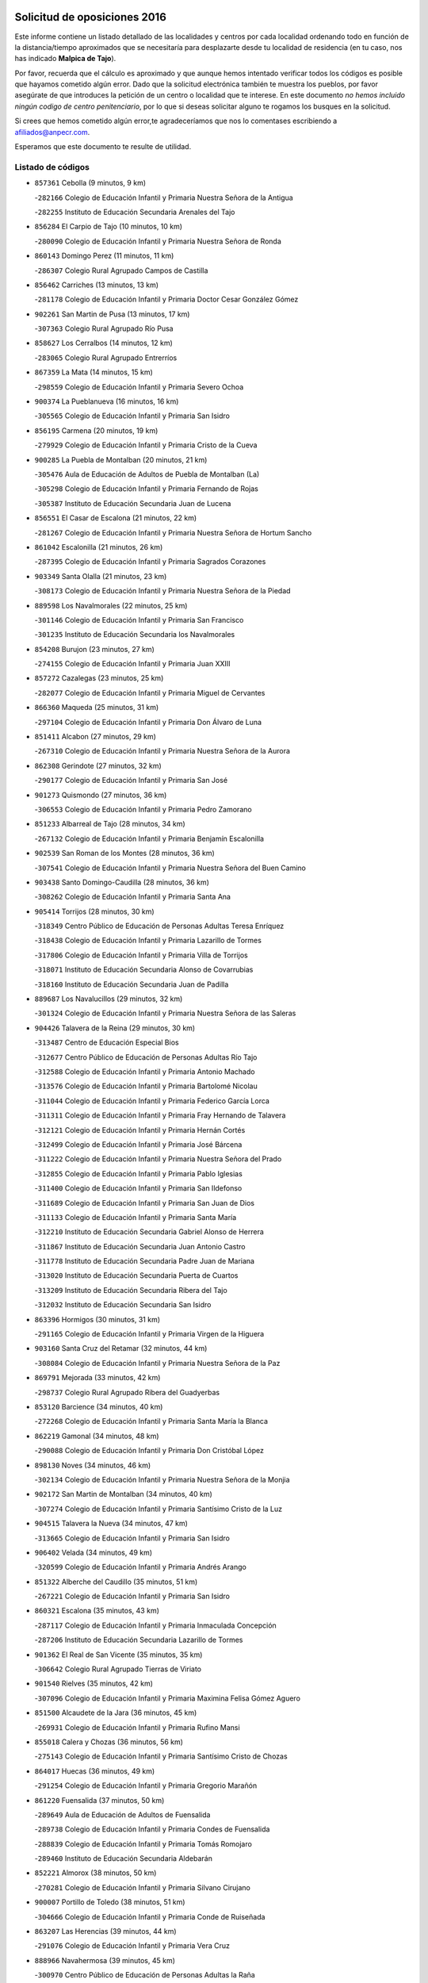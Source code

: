 

.. image:: logo.png
   :align: center

Solicitud de oposiciones 2016
======================================================

  
  
Este informe contiene un listado detallado de las localidades y centros por cada
localidad ordenando todo en función de la distancia/tiempo aproximados que se
necesitaría para desplazarte desde tu localidad de residencia (en tu caso,
nos has indicado **Malpica de Tajo**).

Por favor, recuerda que el cálculo es aproximado y que aunque hemos
intentado verificar todos los códigos es posible que hayamos cometido algún
error. Dado que la solicitud electrónica también te muestra los pueblos, por
favor asegúrate de que introduces la petición de un centro o localidad que
te interese. En este documento
*no hemos incluido ningún codigo de centro penitenciario*, por lo que si deseas
solicitar alguno te rogamos los busques en la solicitud.

Si crees que hemos cometido algún error,te agradeceríamos que nos lo comentases
escribiendo a afiliados@anpecr.com.

Esperamos que este documento te resulte de utilidad.



Listado de códigos
-------------------


- ``857361`` Cebolla  (9 minutos, 9 km)

  -``282166`` Colegio de Educación Infantil y Primaria Nuestra Señora de la Antigua
    

  -``282255`` Instituto de Educación Secundaria Arenales del Tajo
    

- ``856284`` El Carpio de Tajo  (10 minutos, 10 km)

  -``280090`` Colegio de Educación Infantil y Primaria Nuestra Señora de Ronda
    

- ``860143`` Domingo Perez  (11 minutos, 11 km)

  -``286307`` Colegio Rural Agrupado Campos de Castilla
    

- ``856462`` Carriches  (13 minutos, 13 km)

  -``281178`` Colegio de Educación Infantil y Primaria Doctor Cesar González Gómez
    

- ``902261`` San Martin de Pusa  (13 minutos, 17 km)

  -``307363`` Colegio Rural Agrupado Río Pusa
    

- ``858627`` Los Cerralbos  (14 minutos, 12 km)

  -``283065`` Colegio Rural Agrupado Entrerríos
    

- ``867359`` La Mata  (14 minutos, 15 km)

  -``298559`` Colegio de Educación Infantil y Primaria Severo Ochoa
    

- ``900374`` La Pueblanueva  (16 minutos, 16 km)

  -``305565`` Colegio de Educación Infantil y Primaria San Isidro
    

- ``856195`` Carmena  (20 minutos, 19 km)

  -``279929`` Colegio de Educación Infantil y Primaria Cristo de la Cueva
    

- ``900285`` La Puebla de Montalban  (20 minutos, 21 km)

  -``305476`` Aula de Educación de Adultos de Puebla de Montalban (La)
    

  -``305298`` Colegio de Educación Infantil y Primaria Fernando de Rojas
    

  -``305387`` Instituto de Educación Secundaria Juan de Lucena
    

- ``856551`` El Casar de Escalona  (21 minutos, 22 km)

  -``281267`` Colegio de Educación Infantil y Primaria Nuestra Señora de Hortum Sancho
    

- ``861042`` Escalonilla  (21 minutos, 26 km)

  -``287395`` Colegio de Educación Infantil y Primaria Sagrados Corazones
    

- ``903349`` Santa Olalla  (21 minutos, 23 km)

  -``308173`` Colegio de Educación Infantil y Primaria Nuestra Señora de la Piedad
    

- ``889598`` Los Navalmorales  (22 minutos, 25 km)

  -``301146`` Colegio de Educación Infantil y Primaria San Francisco
    

  -``301235`` Instituto de Educación Secundaria los Navalmorales
    

- ``854208`` Burujon  (23 minutos, 27 km)

  -``274155`` Colegio de Educación Infantil y Primaria Juan XXIII
    

- ``857272`` Cazalegas  (23 minutos, 25 km)

  -``282077`` Colegio de Educación Infantil y Primaria Miguel de Cervantes
    

- ``866360`` Maqueda  (25 minutos, 31 km)

  -``297104`` Colegio de Educación Infantil y Primaria Don Álvaro de Luna
    

- ``851411`` Alcabon  (27 minutos, 29 km)

  -``267310`` Colegio de Educación Infantil y Primaria Nuestra Señora de la Aurora
    

- ``862308`` Gerindote  (27 minutos, 32 km)

  -``290177`` Colegio de Educación Infantil y Primaria San José
    

- ``901273`` Quismondo  (27 minutos, 36 km)

  -``306553`` Colegio de Educación Infantil y Primaria Pedro Zamorano
    

- ``851233`` Albarreal de Tajo  (28 minutos, 34 km)

  -``267132`` Colegio de Educación Infantil y Primaria Benjamín Escalonilla
    

- ``902539`` San Roman de los Montes  (28 minutos, 36 km)

  -``307541`` Colegio de Educación Infantil y Primaria Nuestra Señora del Buen Camino
    

- ``903438`` Santo Domingo-Caudilla  (28 minutos, 36 km)

  -``308262`` Colegio de Educación Infantil y Primaria Santa Ana
    

- ``905414`` Torrijos  (28 minutos, 30 km)

  -``318349`` Centro Público de Educación de Personas Adultas Teresa Enríquez
    

  -``318438`` Colegio de Educación Infantil y Primaria Lazarillo de Tormes
    

  -``317806`` Colegio de Educación Infantil y Primaria Villa de Torrijos
    

  -``318071`` Instituto de Educación Secundaria Alonso de Covarrubias
    

  -``318160`` Instituto de Educación Secundaria Juan de Padilla
    

- ``889687`` Los Navalucillos  (29 minutos, 32 km)

  -``301324`` Colegio de Educación Infantil y Primaria Nuestra Señora de las Saleras
    

- ``904426`` Talavera de la Reina  (29 minutos, 30 km)

  -``313487`` Centro de Educación Especial Bios
    

  -``312677`` Centro Público de Educación de Personas Adultas Río Tajo
    

  -``312588`` Colegio de Educación Infantil y Primaria Antonio Machado
    

  -``313576`` Colegio de Educación Infantil y Primaria Bartolomé Nicolau
    

  -``311044`` Colegio de Educación Infantil y Primaria Federico García Lorca
    

  -``311311`` Colegio de Educación Infantil y Primaria Fray Hernando de Talavera
    

  -``312121`` Colegio de Educación Infantil y Primaria Hernán Cortés
    

  -``312499`` Colegio de Educación Infantil y Primaria José Bárcena
    

  -``311222`` Colegio de Educación Infantil y Primaria Nuestra Señora del Prado
    

  -``312855`` Colegio de Educación Infantil y Primaria Pablo Iglesias
    

  -``311400`` Colegio de Educación Infantil y Primaria San Ildefonso
    

  -``311689`` Colegio de Educación Infantil y Primaria San Juan de Dios
    

  -``311133`` Colegio de Educación Infantil y Primaria Santa María
    

  -``312210`` Instituto de Educación Secundaria Gabriel Alonso de Herrera
    

  -``311867`` Instituto de Educación Secundaria Juan Antonio Castro
    

  -``311778`` Instituto de Educación Secundaria Padre Juan de Mariana
    

  -``313020`` Instituto de Educación Secundaria Puerta de Cuartos
    

  -``313209`` Instituto de Educación Secundaria Ribera del Tajo
    

  -``312032`` Instituto de Educación Secundaria San Isidro
    

- ``863396`` Hormigos  (30 minutos, 31 km)

  -``291165`` Colegio de Educación Infantil y Primaria Virgen de la Higuera
    

- ``903160`` Santa Cruz del Retamar  (32 minutos, 44 km)

  -``308084`` Colegio de Educación Infantil y Primaria Nuestra Señora de la Paz
    

- ``869791`` Mejorada  (33 minutos, 42 km)

  -``298737`` Colegio Rural Agrupado Ribera del Guadyerbas
    

- ``853120`` Barcience  (34 minutos, 40 km)

  -``272268`` Colegio de Educación Infantil y Primaria Santa María la Blanca
    

- ``862219`` Gamonal  (34 minutos, 48 km)

  -``290088`` Colegio de Educación Infantil y Primaria Don Cristóbal López
    

- ``898130`` Noves  (34 minutos, 46 km)

  -``302134`` Colegio de Educación Infantil y Primaria Nuestra Señora de la Monjia
    

- ``902172`` San Martin de Montalban  (34 minutos, 40 km)

  -``307274`` Colegio de Educación Infantil y Primaria Santísimo Cristo de la Luz
    

- ``904515`` Talavera la Nueva  (34 minutos, 47 km)

  -``313665`` Colegio de Educación Infantil y Primaria San Isidro
    

- ``906402`` Velada  (34 minutos, 49 km)

  -``320599`` Colegio de Educación Infantil y Primaria Andrés Arango
    

- ``851322`` Alberche del Caudillo  (35 minutos, 51 km)

  -``267221`` Colegio de Educación Infantil y Primaria San Isidro
    

- ``860321`` Escalona  (35 minutos, 43 km)

  -``287117`` Colegio de Educación Infantil y Primaria Inmaculada Concepción
    

  -``287206`` Instituto de Educación Secundaria Lazarillo de Tormes
    

- ``901362`` El Real de San Vicente  (35 minutos, 35 km)

  -``306642`` Colegio Rural Agrupado Tierras de Viriato
    

- ``901540`` Rielves  (35 minutos, 42 km)

  -``307096`` Colegio de Educación Infantil y Primaria Maximina Felisa Gómez Aguero
    

- ``851500`` Alcaudete de la Jara  (36 minutos, 45 km)

  -``269931`` Colegio de Educación Infantil y Primaria Rufino Mansi
    

- ``855018`` Calera y Chozas  (36 minutos, 56 km)

  -``275143`` Colegio de Educación Infantil y Primaria Santísimo Cristo de Chozas
    

- ``864017`` Huecas  (36 minutos, 49 km)

  -``291254`` Colegio de Educación Infantil y Primaria Gregorio Marañón
    

- ``861220`` Fuensalida  (37 minutos, 50 km)

  -``289649`` Aula de Educación de Adultos de Fuensalida
    

  -``289738`` Colegio de Educación Infantil y Primaria Condes de Fuensalida
    

  -``288839`` Colegio de Educación Infantil y Primaria Tomás Romojaro
    

  -``289460`` Instituto de Educación Secundaria Aldebarán
    

- ``852221`` Almorox  (38 minutos, 50 km)

  -``270281`` Colegio de Educación Infantil y Primaria Silvano Cirujano
    

- ``900007`` Portillo de Toledo  (38 minutos, 51 km)

  -``304666`` Colegio de Educación Infantil y Primaria Conde de Ruiseñada
    

- ``863207`` Las Herencias  (39 minutos, 44 km)

  -``291076`` Colegio de Educación Infantil y Primaria Vera Cruz
    

- ``888966`` Navahermosa  (39 minutos, 45 km)

  -``300970`` Centro Público de Educación de Personas Adultas la Raña
    

  -``300792`` Colegio de Educación Infantil y Primaria San Miguel Arcángel
    

  -``300881`` Instituto de Educación Secundaria Obligatoria Manuel de Guzmán
    

- ``899852`` Polan  (40 minutos, 42 km)

  -``304577`` Aula de Educación de Adultos de Polan
    

  -``304488`` Colegio de Educación Infantil y Primaria José María Corcuera
    

- ``905236`` Toledo  (40 minutos, 50 km)

  -``317083`` Centro de Educación Especial Ciudad de Toledo
    

  -``315730`` Centro Público de Educación de Personas Adultas Gustavo Adolfo Bécquer
    

  -``317172`` Centro Público de Educación de Personas Adultas Polígono
    

  -``315007`` Colegio de Educación Infantil y Primaria Alfonso Vi
    

  -``314108`` Colegio de Educación Infantil y Primaria Ángel del Alcázar
    

  -``316540`` Colegio de Educación Infantil y Primaria Ciudad de Aquisgrán
    

  -``315463`` Colegio de Educación Infantil y Primaria Ciudad de Nara
    

  -``316273`` Colegio de Educación Infantil y Primaria Escultor Alberto Sánchez
    

  -``317539`` Colegio de Educación Infantil y Primaria Europa
    

  -``314297`` Colegio de Educación Infantil y Primaria Fábrica de Armas
    

  -``315285`` Colegio de Educación Infantil y Primaria Garcilaso de la Vega
    

  -``315374`` Colegio de Educación Infantil y Primaria Gómez Manrique
    

  -``316362`` Colegio de Educación Infantil y Primaria Gregorio Marañón
    

  -``314742`` Colegio de Educación Infantil y Primaria Jaime de Foxa
    

  -``316095`` Colegio de Educación Infantil y Primaria Juan de Padilla
    

  -``314019`` Colegio de Educación Infantil y Primaria la Candelaria
    

  -``315552`` Colegio de Educación Infantil y Primaria San Lucas y María
    

  -``314386`` Colegio de Educación Infantil y Primaria Santa Teresa
    

  -``317628`` Colegio de Educación Infantil y Primaria Valparaíso
    

  -``315196`` Instituto de Educación Secundaria Alfonso X el Sabio
    

  -``314653`` Instituto de Educación Secundaria Azarquiel
    

  -``316818`` Instituto de Educación Secundaria Carlos III
    

  -``314564`` Instituto de Educación Secundaria el Greco
    

  -``315641`` Instituto de Educación Secundaria Juanelo Turriano
    

  -``317261`` Instituto de Educación Secundaria María Pacheco
    

  -``317350`` Instituto de Educación Secundaria Obligatoria Princesa Galiana
    

  -``316451`` Instituto de Educación Secundaria Sefarad
    

  -``314475`` Instituto de Educación Secundaria Universidad Laboral
    

- ``905325`` La Torre de Esteban Hambran  (40 minutos, 50 km)

  -``317717`` Colegio de Educación Infantil y Primaria Juan Aguado
    

- ``907034`` Las Ventas de Retamosa  (40 minutos, 58 km)

  -``320777`` Colegio de Educación Infantil y Primaria Santiago Paniego
    

- ``853498`` Belvis de la Jara  (41 minutos, 53 km)

  -``273167`` Colegio de Educación Infantil y Primaria Fernando Jiménez de Gregorio
    

  -``273256`` Instituto de Educación Secundaria Obligatoria la Jara
    

- ``859704`` Cobisa  (41 minutos, 55 km)

  -``284053`` Colegio de Educación Infantil y Primaria Cardenal Tavera
    

  -``284142`` Colegio de Educación Infantil y Primaria Gloria Fuertes
    

- ``908022`` Villamiel de Toledo  (42 minutos, 56 km)

  -``322119`` Colegio de Educación Infantil y Primaria Nuestra Señora de la Redonda
    

- ``853031`` Arges  (43 minutos, 53 km)

  -``272179`` Colegio de Educación Infantil y Primaria Miguel de Cervantes
    

  -``271369`` Colegio de Educación Infantil y Primaria Tirso de Molina
    

- ``855107`` Calypo Fado  (43 minutos, 66 km)

  -``275232`` Colegio de Educación Infantil y Primaria Calypo
    

- ``906313`` Valmojado  (43 minutos, 62 km)

  -``320310`` Aula de Educación de Adultos de Valmojado
    

  -``320132`` Colegio de Educación Infantil y Primaria Santo Domingo de Guzmán
    

  -``320221`` Instituto de Educación Secundaria Cañada Real
    

- ``853309`` Bargas  (44 minutos, 57 km)

  -``272357`` Colegio de Educación Infantil y Primaria Santísimo Cristo de la Sala
    

  -``273078`` Instituto de Educación Secundaria Julio Verne
    

- ``854119`` Burguillos de Toledo  (44 minutos, 60 km)

  -``274066`` Colegio de Educación Infantil y Primaria Victorio Macho
    

- ``869880`` El Membrillo  (44 minutos, 56 km)

  -``298826`` Colegio de Educación Infantil y Primaria Ortega Pérez
    

- ``879878`` Mentrida  (44 minutos, 59 km)

  -``299547`` Colegio de Educación Infantil y Primaria Luis Solana
    

  -``299636`` Instituto de Educación Secundaria Antonio Jiménez-Landi
    

- ``889776`` Navamorcuende  (44 minutos, 53 km)

  -``301413`` Colegio Rural Agrupado Sierra de San Vicente
    

- ``899307`` Oropesa  (44 minutos, 70 km)

  -``303678`` Colegio de Educación Infantil y Primaria Martín Gallinar
    

  -``303767`` Instituto de Educación Secundaria Alonso de Orozco
    

- ``857094`` Casarrubios del Monte  (45 minutos, 68 km)

  -``281356`` Colegio de Educación Infantil y Primaria San Juan de Dios
    

- ``863029`` Guadamur  (45 minutos, 58 km)

  -``290266`` Colegio de Educación Infantil y Primaria Nuestra Señora de la Natividad
    

- ``864384`` Lagartera  (45 minutos, 70 km)

  -``294040`` Colegio de Educación Infantil y Primaria Jacinto Guerrero
    

- ``888788`` Nambroca  (45 minutos, 62 km)

  -``300514`` Colegio de Educación Infantil y Primaria la Fuente
    

- ``865005`` Layos  (46 minutos, 57 km)

  -``294229`` Colegio de Educación Infantil y Primaria María Magdalena
    

- ``889954`` Noez  (46 minutos, 49 km)

  -``301780`` Colegio de Educación Infantil y Primaria Santísimo Cristo de la Salud
    

- ``898041`` Nombela  (46 minutos, 47 km)

  -``302045`` Colegio de Educación Infantil y Primaria Cristo de la Nava
    

- ``898597`` Olias del Rey  (46 minutos, 60 km)

  -``303211`` Colegio de Educación Infantil y Primaria Pedro Melendo García
    

- ``899674`` Parrillas  (46 minutos, 65 km)

  -``304110`` Colegio de Educación Infantil y Primaria Nuestra Señora de la Luz
    

- ``899763`` Las Perdices  (46 minutos, 59 km)

  -``304399`` Colegio de Educación Infantil y Primaria Pintor Tomás Camarero
    

- ``855296`` La Calzada de Oropesa  (47 minutos, 77 km)

  -``275321`` Colegio Rural Agrupado Campo Arañuelo
    

- ``855474`` Camarenilla  (47 minutos, 66 km)

  -``277030`` Colegio de Educación Infantil y Primaria Nuestra Señora del Rosario
    

- ``862030`` Galvez  (47 minutos, 54 km)

  -``289827`` Colegio de Educación Infantil y Primaria San Juan de la Cruz
    

  -``289916`` Instituto de Educación Secundaria Montes de Toledo
    

- ``879789`` Menasalbas  (47 minutos, 54 km)

  -``299458`` Colegio de Educación Infantil y Primaria Nuestra Señora de Fátima
    

- ``852599`` Arcicollar  (48 minutos, 60 km)

  -``271180`` Colegio de Educación Infantil y Primaria San Blas
    

- ``855385`` Camarena  (48 minutos, 66 km)

  -``276131`` Colegio de Educación Infantil y Primaria Alonso Rodríguez
    

  -``276042`` Colegio de Educación Infantil y Primaria María del Mar
    

  -``276220`` Instituto de Educación Secundaria Blas de Prado
    

- ``899496`` Palomeque  (48 minutos, 75 km)

  -``303856`` Colegio de Educación Infantil y Primaria San Juan Bautista
    

- ``911171`` Yunclillos  (48 minutos, 67 km)

  -``324195`` Colegio de Educación Infantil y Primaria Nuestra Señora de la Salud
    

- ``852043`` Alcolea de Tajo  (49 minutos, 72 km)

  -``270003`` Colegio Rural Agrupado Río Tajo
    

- ``858716`` Chozas de Canales  (49 minutos, 76 km)

  -``283154`` Colegio de Educación Infantil y Primaria Santa María Magdalena
    

- ``866093`` Magan  (49 minutos, 67 km)

  -``296205`` Colegio de Educación Infantil y Primaria Santa Marina
    

- ``854397`` Cabañas de la Sagra  (50 minutos, 68 km)

  -``274244`` Colegio de Educación Infantil y Primaria San Isidro Labrador
    

- ``889409`` Navalcan  (50 minutos, 68 km)

  -``301057`` Colegio de Educación Infantil y Primaria Blas Tello
    

- ``905503`` Totanes  (50 minutos, 54 km)

  -``318527`` Colegio de Educación Infantil y Primaria Inmaculada Concepción
    

- ``886980`` Mocejon  (51 minutos, 68 km)

  -``300069`` Aula de Educación de Adultos de Mocejon
    

  -``299903`` Colegio de Educación Infantil y Primaria Miguel de Cervantes
    

- ``888877`` La Nava de Ricomalillo  (51 minutos, 68 km)

  -``300603`` Colegio de Educación Infantil y Primaria Nuestra Señora del Amor de Dios
    

- ``906591`` Las Ventas con Peña Aguilera  (51 minutos, 58 km)

  -``320688`` Colegio de Educación Infantil y Primaria Nuestra Señora del Águila
    

- ``851055`` Ajofrin  (52 minutos, 70 km)

  -``266322`` Colegio de Educación Infantil y Primaria Jacinto Guerrero
    

- ``852132`` Almonacid de Toledo  (52 minutos, 71 km)

  -``270192`` Colegio de Educación Infantil y Primaria Virgen de la Oliva
    

- ``854575`` Calalberche  (52 minutos, 65 km)

  -``275054`` Colegio de Educación Infantil y Primaria Ribera del Alberche
    

- ``857450`` Cedillo del Condado  (52 minutos, 81 km)

  -``282344`` Colegio de Educación Infantil y Primaria Nuestra Señora de la Natividad
    

- ``860054`` Cuerva  (52 minutos, 60 km)

  -``286218`` Colegio de Educación Infantil y Primaria Soledad Alonso Dorado
    

- ``865283`` Lominchar  (52 minutos, 80 km)

  -``295039`` Colegio de Educación Infantil y Primaria Ramón y Cajal
    

- ``900463`` El Puente del Arzobispo  (52 minutos, 75 km)

  -``305654`` Colegio Rural Agrupado Villas del Tajo
    

- ``911082`` Yuncler  (52 minutos, 74 km)

  -``324006`` Colegio de Educación Infantil y Primaria Remigio Laín
    

- ``869602`` Mazarambroz  (53 minutos, 73 km)

  -``298648`` Colegio de Educación Infantil y Primaria Nuestra Señora del Sagrario
    

- ``901451`` Recas  (53 minutos, 71 km)

  -``306731`` Colegio de Educación Infantil y Primaria Cesar Cabañas Caballero
    

  -``306820`` Instituto de Educación Secundaria Arcipreste de Canales
    

- ``907490`` Villaluenga de la Sagra  (53 minutos, 74 km)

  -``321765`` Colegio de Educación Infantil y Primaria Juan Palarea
    

  -``321854`` Instituto de Educación Secundaria Castillo del Águila
    

- ``908111`` Villaminaya  (53 minutos, 78 km)

  -``322208`` Colegio de Educación Infantil y Primaria Santo Domingo de Silos
    

- ``909744`` Villaseca de la Sagra  (53 minutos, 75 km)

  -``322753`` Colegio de Educación Infantil y Primaria Virgen de las Angustias
    

- ``911260`` Yuncos  (53 minutos, 84 km)

  -``324462`` Colegio de Educación Infantil y Primaria Guillermo Plaza
    

  -``324284`` Colegio de Educación Infantil y Primaria Nuestra Señora del Consuelo
    

  -``324551`` Colegio de Educación Infantil y Primaria Villa de Yuncos
    

  -``324373`` Instituto de Educación Secundaria la Cañuela
    

- ``867170`` Mascaraque  (54 minutos, 78 km)

  -``297382`` Colegio de Educación Infantil y Primaria Juan de Padilla
    

- ``900552`` Pulgar  (54 minutos, 58 km)

  -``305743`` Colegio de Educación Infantil y Primaria Nuestra Señora de la Blanca
    

- ``902350`` San Pablo de los Montes  (54 minutos, 64 km)

  -``307452`` Colegio de Educación Infantil y Primaria Nuestra Señora de Gracia
    

- ``904337`` Sonseca  (54 minutos, 75 km)

  -``310879`` Centro Público de Educación de Personas Adultas Cum Laude
    

  -``310968`` Colegio de Educación Infantil y Primaria Peñamiel
    

  -``310501`` Colegio de Educación Infantil y Primaria San Juan Evangelista
    

  -``310690`` Instituto de Educación Secundaria la Sisla
    

- ``910183`` El Viso de San Juan  (54 minutos, 82 km)

  -``323107`` Colegio de Educación Infantil y Primaria Fernando de Alarcón
    

  -``323296`` Colegio de Educación Infantil y Primaria Miguel Delibes
    

- ``898319`` Numancia de la Sagra  (55 minutos, 81 km)

  -``302223`` Colegio de Educación Infantil y Primaria Santísimo Cristo de la Misericordia
    

  -``302312`` Instituto de Educación Secundaria Profesor Emilio Lledó
    

- ``899218`` Orgaz  (56 minutos, 81 km)

  -``303589`` Colegio de Educación Infantil y Primaria Conde de Orgaz
    

- ``866271`` Manzaneque  (57 minutos, 86 km)

  -``297015`` Colegio de Educación Infantil y Primaria Álvarez de Toledo
    

- ``903527`` El Señorio de Illescas  (57 minutos, 91 km)

  -``308351`` Colegio de Educación Infantil y Primaria el Greco
    

- ``910361`` Yeles  (57 minutos, 92 km)

  -``323652`` Colegio de Educación Infantil y Primaria San Antonio
    

- ``859615`` Cobeja  (58 minutos, 77 km)

  -``283332`` Colegio de Educación Infantil y Primaria San Juan Bautista
    

- ``888699`` Mora  (58 minutos, 83 km)

  -``300425`` Aula de Educación de Adultos de Mora
    

  -``300247`` Colegio de Educación Infantil y Primaria Fernando Martín
    

  -``300158`` Colegio de Educación Infantil y Primaria José Ramón Villa
    

  -``300336`` Instituto de Educación Secundaria Peñas Negras
    

- ``899585`` Pantoja  (58 minutos, 93 km)

  -``304021`` Colegio de Educación Infantil y Primaria Marqueses de Manzanedo
    

- ``855563`` El Campillo de la Jara  (1h 1min, 79 km)

  -``277219`` Colegio Rural Agrupado la Jara
    

- ``856373`` Carranque  (1h 1min, 88 km)

  -``280279`` Colegio de Educación Infantil y Primaria Guadarrama
    

  -``281089`` Colegio de Educación Infantil y Primaria Villa de Materno
    

  -``280368`` Instituto de Educación Secundaria Libertad
    

- ``864295`` Illescas  (1h 1min, 93 km)

  -``292331`` Centro Público de Educación de Personas Adultas Pedro Gumiel
    

  -``293230`` Colegio de Educación Infantil y Primaria Clara Campoamor
    

  -``293141`` Colegio de Educación Infantil y Primaria Ilarcuris
    

  -``292242`` Colegio de Educación Infantil y Primaria la Constitución
    

  -``292064`` Colegio de Educación Infantil y Primaria Martín Chico
    

  -``293052`` Instituto de Educación Secundaria Condestable Álvaro de Luna
    

  -``292153`` Instituto de Educación Secundaria Juan de Padilla
    

- ``852310`` Añover de Tajo  (1h 2min, 88 km)

  -``270370`` Colegio de Educación Infantil y Primaria Conde de Mayalde
    

  -``271091`` Instituto de Educación Secundaria San Blas
    

- ``851144`` Alameda de la Sagra  (1h 3min, 101 km)

  -``267043`` Colegio de Educación Infantil y Primaria Nuestra Señora de la Asunción
    

- ``906135`` Ugena  (1h 3min, 95 km)

  -``318705`` Colegio de Educación Infantil y Primaria Miguel de Cervantes
    

  -``318894`` Colegio de Educación Infantil y Primaria Tres Torres
    

- ``909833`` Villasequilla  (1h 4min, 88 km)

  -``322842`` Colegio de Educación Infantil y Primaria San Isidro Labrador
    

- ``861131`` Esquivias  (1h 5min, 98 km)

  -``288650`` Colegio de Educación Infantil y Primaria Catalina de Palacios
    

  -``288472`` Colegio de Educación Infantil y Primaria Miguel de Cervantes
    

  -``288561`` Instituto de Educación Secundaria Alonso Quijada
    

- ``910272`` Los Yebenes  (1h 6min, 90 km)

  -``323563`` Aula de Educación de Adultos de Yebenes (Los)
    

  -``323385`` Colegio de Educación Infantil y Primaria San José de Calasanz
    

  -``323474`` Instituto de Educación Secundaria Guadalerzas
    

- ``908578`` Villanueva de Bogas  (1h 7min, 96 km)

  -``322575`` Colegio de Educación Infantil y Primaria Santa Ana
    

- ``853587`` Borox  (1h 8min, 103 km)

  -``273345`` Colegio de Educación Infantil y Primaria Nuestra Señora de la Salud
    

- ``825046`` Retuerta del Bullaque  (1h 9min, 77 km)

  -``177133`` Colegio Rural Agrupado Montes de Toledo
    

- ``904159`` Seseña  (1h 9min, 104 km)

  -``308440`` Colegio de Educación Infantil y Primaria Gabriel Uriarte
    

  -``310056`` Colegio de Educación Infantil y Primaria Juan Carlos I
    

  -``308807`` Colegio de Educación Infantil y Primaria Sisius
    

  -``308718`` Instituto de Educación Secundaria las Salinas
    

  -``308629`` Instituto de Educación Secundaria Margarita Salas
    

- ``906046`` Turleque  (1h 9min, 103 km)

  -``318616`` Colegio de Educación Infantil y Primaria Fernán González
    

- ``908200`` Villamuelas  (1h 10min, 95 km)

  -``322397`` Colegio de Educación Infantil y Primaria Santa María Magdalena
    

- ``910450`` Yepes  (1h 10min, 98 km)

  -``323741`` Colegio de Educación Infantil y Primaria Rafael García Valiño
    

  -``323830`` Instituto de Educación Secundaria Carpetania
    

- ``867081`` Marjaliza  (1h 11min, 98 km)

  -``297293`` Colegio de Educación Infantil y Primaria San Juan
    

- ``864106`` Huerta de Valdecarabanos  (1h 12min, 99 km)

  -``291343`` Colegio de Educación Infantil y Primaria Virgen del Rosario de Pastores
    

- ``904248`` Seseña Nuevo  (1h 12min, 108 km)

  -``310323`` Centro Público de Educación de Personas Adultas de Seseña Nuevo
    

  -``310412`` Colegio de Educación Infantil y Primaria el Quiñón
    

  -``310145`` Colegio de Educación Infantil y Primaria Fernando de Rojas
    

  -``310234`` Colegio de Educación Infantil y Primaria Gloria Fuertes
    

- ``905058`` Tembleque  (1h 12min, 107 km)

  -``313754`` Colegio de Educación Infantil y Primaria Antonia González
    

- ``859893`` Consuegra  (1h 13min, 111 km)

  -``285130`` Centro Público de Educación de Personas Adultas Castillo de Consuegra
    

  -``284320`` Colegio de Educación Infantil y Primaria Miguel de Cervantes
    

  -``284231`` Colegio de Educación Infantil y Primaria Santísimo Cristo de la Vera Cruz
    

  -``285041`` Instituto de Educación Secundaria Consaburum
    

- ``858805`` Ciruelos  (1h 14min, 106 km)

  -``283243`` Colegio de Educación Infantil y Primaria Santísimo Cristo de la Misericordia
    

- ``899129`` Ontigola  (1h 16min, 104 km)

  -``303300`` Colegio de Educación Infantil y Primaria Virgen del Rosario
    

- ``865372`` Madridejos  (1h 17min, 118 km)

  -``296027`` Aula de Educación de Adultos de Madridejos
    

  -``296116`` Centro de Educación Especial Mingoliva
    

  -``295128`` Colegio de Educación Infantil y Primaria Garcilaso de la Vega
    

  -``295306`` Colegio de Educación Infantil y Primaria Santa Ana
    

  -``295217`` Instituto de Educación Secundaria Valdehierro
    

- ``898408`` Ocaña  (1h 18min, 111 km)

  -``302868`` Centro Público de Educación de Personas Adultas Gutierre de Cárdenas
    

  -``303122`` Colegio de Educación Infantil y Primaria Pastor Poeta
    

  -``302401`` Colegio de Educación Infantil y Primaria San José de Calasanz
    

  -``302590`` Instituto de Educación Secundaria Alonso de Ercilla
    

  -``302779`` Instituto de Educación Secundaria Miguel Hernández
    

- ``902083`` El Romeral  (1h 18min, 113 km)

  -``307185`` Colegio de Educación Infantil y Primaria Silvano Cirujano
    

- ``906224`` Urda  (1h 18min, 121 km)

  -``320043`` Colegio de Educación Infantil y Primaria Santo Cristo
    

- ``856006`` Camuñas  (1h 19min, 126 km)

  -``277308`` Colegio de Educación Infantil y Primaria Cardenal Cisneros
    

- ``860232`` Dosbarrios  (1h 21min, 119 km)

  -``287028`` Colegio de Educación Infantil y Primaria San Isidro Labrador
    

- ``863118`` La Guardia  (1h 22min, 114 km)

  -``290355`` Colegio de Educación Infantil y Primaria Valentín Escobar
    

- ``827022`` El Torno  (1h 23min, 105 km)

  -``191179`` Colegio de Educación Infantil y Primaria Nuestra Señora de Guadalupe
    

- ``889865`` Noblejas  (1h 23min, 119 km)

  -``301691`` Aula de Educación de Adultos de Noblejas
    

  -``301502`` Colegio de Educación Infantil y Primaria Santísimo Cristo de las Injurias
    

- ``907301`` Villafranca de los Caballeros  (1h 24min, 139 km)

  -``321587`` Colegio de Educación Infantil y Primaria Miguel de Cervantes
    

  -``321676`` Instituto de Educación Secundaria Obligatoria la Falcata
    

- ``865194`` Lillo  (1h 26min, 124 km)

  -``294318`` Colegio de Educación Infantil y Primaria Marcelino Murillo
    

- ``909655`` Villarrubia de Santiago  (1h 26min, 125 km)

  -``322664`` Colegio de Educación Infantil y Primaria Nuestra Señora del Castellar
    

- ``820362`` Herencia  (1h 27min, 139 km)

  -``155350`` Aula de Educación de Adultos de Herencia
    

  -``155172`` Colegio de Educación Infantil y Primaria Carrasco Alcalde
    

  -``155261`` Instituto de Educación Secundaria Hermógenes Rodríguez
    

- ``910094`` Villatobas  (1h 27min, 129 km)

  -``323018`` Colegio de Educación Infantil y Primaria Sagrado Corazón de Jesús
    

- ``830260`` Villarta de San Juan  (1h 28min, 144 km)

  -``199828`` Colegio de Educación Infantil y Primaria Nuestra Señora de la Paz
    

- ``907212`` Villacañas  (1h 28min, 124 km)

  -``321498`` Aula de Educación de Adultos de Villacañas
    

  -``321031`` Colegio de Educación Infantil y Primaria Santa Bárbara
    

  -``321309`` Instituto de Educación Secundaria Enrique de Arfe
    

  -``321120`` Instituto de Educación Secundaria Garcilaso de la Vega
    

- ``820184`` Fuente el Fresno  (1h 30min, 132 km)

  -``154818`` Colegio de Educación Infantil y Primaria Miguel Delibes
    

- ``813439`` Alcazar de San Juan  (1h 32min, 151 km)

  -``137808`` Centro Público de Educación de Personas Adultas Enrique Tierno Galván
    

  -``137719`` Colegio de Educación Infantil y Primaria Alces
    

  -``137085`` Colegio de Educación Infantil y Primaria el Santo
    

  -``140223`` Colegio de Educación Infantil y Primaria Gloria Fuertes
    

  -``140401`` Colegio de Educación Infantil y Primaria Jardín de Arena
    

  -``137263`` Colegio de Educación Infantil y Primaria Jesús Ruiz de la Fuente
    

  -``137174`` Colegio de Educación Infantil y Primaria Juan de Austria
    

  -``139973`` Colegio de Educación Infantil y Primaria Pablo Ruiz Picasso
    

  -``137352`` Colegio de Educación Infantil y Primaria Santa Clara
    

  -``137530`` Instituto de Educación Secundaria Juan Bosco
    

  -``140045`` Instituto de Educación Secundaria María Zambrano
    

  -``137441`` Instituto de Educación Secundaria Miguel de Cervantes Saavedra
    

- ``815326`` Arenas de San Juan  (1h 32min, 147 km)

  -``143387`` Colegio Rural Agrupado de Arenas de San Juan
    

- ``823426`` Porzuna  (1h 32min, 119 km)

  -``166336`` Aula de Educación de Adultos de Porzuna
    

  -``166247`` Colegio de Educación Infantil y Primaria Nuestra Señora del Rosario
    

  -``167057`` Instituto de Educación Secundaria Ribera del Bullaque
    

- ``825135`` El Robledo  (1h 32min, 112 km)

  -``177222`` Aula de Educación de Adultos de Robledo (El)
    

  -``177311`` Colegio Rural Agrupado Valle del Bullaque
    

- ``821083`` Horcajo de los Montes  (1h 33min, 108 km)

  -``155806`` Colegio Rural Agrupado San Isidro
    

  -``155717`` Instituto de Educación Secundaria Montes de Cabañeros
    

- ``907123`` La Villa de Don Fadrique  (1h 33min, 136 km)

  -``320866`` Colegio de Educación Infantil y Primaria Ramón y Cajal
    

  -``320955`` Instituto de Educación Secundaria Obligatoria Leonor de Guzmán
    

- ``859982`` Corral de Almaguer  (1h 34min, 136 km)

  -``285319`` Colegio de Educación Infantil y Primaria Nuestra Señora de la Muela
    

  -``286129`` Instituto de Educación Secundaria la Besana
    

- ``903071`` Santa Cruz de la Zarza  (1h 34min, 142 km)

  -``307630`` Colegio de Educación Infantil y Primaria Eduardo Palomo Rodríguez
    

  -``307819`` Instituto de Educación Secundaria Obligatoria Velsinia
    

- ``821172`` Llanos del Caudillo  (1h 36min, 161 km)

  -``156071`` Colegio de Educación Infantil y Primaria el Oasis
    

- ``842501`` Azuqueca de Henares  (1h 37min, 153 km)

  -``241575`` Centro Público de Educación de Personas Adultas Clara Campoamor
    

  -``242107`` Colegio de Educación Infantil y Primaria la Espiga
    

  -``242018`` Colegio de Educación Infantil y Primaria la Paloma
    

  -``241119`` Colegio de Educación Infantil y Primaria la Paz
    

  -``241664`` Colegio de Educación Infantil y Primaria Maestra Plácida Herranz
    

  -``241842`` Colegio de Educación Infantil y Primaria Siglo XXI
    

  -``241208`` Colegio de Educación Infantil y Primaria Virgen de la Soledad
    

  -``241397`` Instituto de Educación Secundaria Arcipreste de Hita
    

  -``241753`` Instituto de Educación Secundaria Profesor Domínguez Ortiz
    

  -``241486`` Instituto de Educación Secundaria San Isidro
    

- ``817035`` Campo de Criptana  (1h 38min, 159 km)

  -``146807`` Aula de Educación de Adultos de Campo de Criptana
    

  -``146629`` Colegio de Educación Infantil y Primaria Domingo Miras
    

  -``146351`` Colegio de Educación Infantil y Primaria Sagrado Corazón
    

  -``146262`` Colegio de Educación Infantil y Primaria Virgen de Criptana
    

  -``146173`` Colegio de Educación Infantil y Primaria Virgen de la Paz
    

  -``146440`` Instituto de Educación Secundaria Isabel Perillán y Quirós
    

- ``821350`` Malagon  (1h 38min, 143 km)

  -``156616`` Aula de Educación de Adultos de Malagon
    

  -``156349`` Colegio de Educación Infantil y Primaria Cañada Real
    

  -``156438`` Colegio de Educación Infantil y Primaria Santa Teresa
    

  -``156527`` Instituto de Educación Secundaria Estados del Duque
    

- ``830171`` Villarrubia de los Ojos  (1h 38min, 151 km)

  -``199739`` Aula de Educación de Adultos de Villarrubia de los Ojos
    

  -``198740`` Colegio de Educación Infantil y Primaria Rufino Blanco
    

  -``199461`` Colegio de Educación Infantil y Primaria Virgen de la Sierra
    

  -``199550`` Instituto de Educación Secundaria Guadiana
    

- ``842145`` Alovera  (1h 38min, 159 km)

  -``240676`` Aula de Educación de Adultos de Alovera
    

  -``240587`` Colegio de Educación Infantil y Primaria Campiña Verde
    

  -``240309`` Colegio de Educación Infantil y Primaria Parque Vallejo
    

  -``240120`` Colegio de Educación Infantil y Primaria Virgen de la Paz
    

  -``240498`` Instituto de Educación Secundaria Carmen Burgos de Seguí
    

- ``901095`` Quero  (1h 38min, 153 km)

  -``305832`` Colegio de Educación Infantil y Primaria Santiago Cabañas
    

- ``818023`` Cinco Casas  (1h 39min, 162 km)

  -``147617`` Colegio Rural Agrupado Alciares
    

- ``847463`` Quer  (1h 39min, 160 km)

  -``252828`` Colegio de Educación Infantil y Primaria Villa de Quer
    

- ``850334`` Villanueva de la Torre  (1h 39min, 159 km)

  -``255347`` Colegio de Educación Infantil y Primaria Gloria Fuertes
    

  -``255258`` Colegio de Educación Infantil y Primaria Paco Rabal
    

  -``255436`` Instituto de Educación Secundaria Newton-Salas
    

- ``849806`` Torrejon del Rey  (1h 40min, 156 km)

  -``254359`` Colegio de Educación Infantil y Primaria Virgen de las Candelas
    

- ``900196`` La Puebla de Almoradiel  (1h 40min, 145 km)

  -``305109`` Aula de Educación de Adultos de Puebla de Almoradiel (La)
    

  -``304755`` Colegio de Educación Infantil y Primaria Ramón y Cajal
    

  -``304844`` Instituto de Educación Secundaria Aldonza Lorenzo
    

- ``843400`` Chiloeches  (1h 41min, 161 km)

  -``243551`` Colegio de Educación Infantil y Primaria José Inglés
    

  -``243640`` Instituto de Educación Secundaria Peñalba
    

- ``844210`` El Coto  (1h 42min, 157 km)

  -``244272`` Colegio de Educación Infantil y Primaria el Coto
    

- ``847374`` Pozo de Guadalajara  (1h 42min, 160 km)

  -``252739`` Colegio de Educación Infantil y Primaria Santa Brígida
    

- ``842234`` La Arboleda  (1h 43min, 165 km)

  -``240765`` Colegio de Educación Infantil y Primaria la Arboleda de Pioz
    

- ``842323`` Los Arenales  (1h 43min, 165 km)

  -``240854`` Colegio de Educación Infantil y Primaria María Montessori
    

- ``843133`` Cabanillas del Campo  (1h 43min, 164 km)

  -``242830`` Colegio de Educación Infantil y Primaria la Senda
    

  -``242741`` Colegio de Educación Infantil y Primaria los Olivos
    

  -``242563`` Colegio de Educación Infantil y Primaria San Blas
    

  -``242652`` Instituto de Educación Secundaria Ana María Matute
    

- ``843222`` El Casar  (1h 43min, 158 km)

  -``243195`` Aula de Educación de Adultos de Casar (El)
    

  -``243006`` Colegio de Educación Infantil y Primaria Maestros del Casar
    

  -``243284`` Instituto de Educación Secundaria Campiña Alta
    

  -``243373`` Instituto de Educación Secundaria Juan García Valdemora
    

- ``845020`` Guadalajara  (1h 43min, 165 km)

  -``245716`` Centro de Educación Especial Virgen del Amparo
    

  -``246615`` Centro Público de Educación de Personas Adultas Río Sorbe
    

  -``244639`` Colegio de Educación Infantil y Primaria Alcarria
    

  -``245805`` Colegio de Educación Infantil y Primaria Alvar Fáñez de Minaya
    

  -``246437`` Colegio de Educación Infantil y Primaria Badiel
    

  -``246070`` Colegio de Educación Infantil y Primaria Balconcillo
    

  -``244728`` Colegio de Educación Infantil y Primaria Cardenal Mendoza
    

  -``246259`` Colegio de Educación Infantil y Primaria el Doncel
    

  -``245082`` Colegio de Educación Infantil y Primaria Isidro Almazán
    

  -``247514`` Colegio de Educación Infantil y Primaria las Lomas
    

  -``246526`` Colegio de Educación Infantil y Primaria Ocejón
    

  -``247792`` Colegio de Educación Infantil y Primaria Parque de la Muñeca
    

  -``245171`` Colegio de Educación Infantil y Primaria Pedro Sanz Vázquez
    

  -``247158`` Colegio de Educación Infantil y Primaria Río Henares
    

  -``246704`` Colegio de Educación Infantil y Primaria Río Tajo
    

  -``245260`` Colegio de Educación Infantil y Primaria Rufino Blanco
    

  -``244817`` Colegio de Educación Infantil y Primaria San Pedro Apóstol
    

  -``247425`` Instituto de Educación Secundaria Aguas Vivas
    

  -``245627`` Instituto de Educación Secundaria Antonio Buero Vallejo
    

  -``245449`` Instituto de Educación Secundaria Brianda de Mendoza
    

  -``246348`` Instituto de Educación Secundaria Castilla
    

  -``247336`` Instituto de Educación Secundaria José Luis Sampedro
    

  -``246893`` Instituto de Educación Secundaria Liceo Caracense
    

  -``245538`` Instituto de Educación Secundaria Luis de Lucena
    

- ``821539`` Manzanares  (1h 44min, 173 km)

  -``157426`` Centro Público de Educación de Personas Adultas San Blas
    

  -``156894`` Colegio de Educación Infantil y Primaria Altagracia
    

  -``156705`` Colegio de Educación Infantil y Primaria Divina Pastora
    

  -``157515`` Colegio de Educación Infantil y Primaria Enrique Tierno Galván
    

  -``157337`` Colegio de Educación Infantil y Primaria la Candelaria
    

  -``157248`` Instituto de Educación Secundaria Azuer
    

  -``157159`` Instituto de Educación Secundaria Pedro Álvarez Sotomayor
    

- ``838731`` Tarancon  (1h 44min, 157 km)

  -``227173`` Centro Público de Educación de Personas Adultas Altomira
    

  -``227084`` Colegio de Educación Infantil y Primaria Duque de Riánsares
    

  -``227262`` Colegio de Educación Infantil y Primaria Gloria Fuertes
    

  -``227351`` Instituto de Educación Secundaria la Hontanilla
    

- ``854486`` Cabezamesada  (1h 44min, 146 km)

  -``274333`` Colegio de Educación Infantil y Primaria Alonso de Cárdenas
    

- ``813528`` Alcoba  (1h 45min, 130 km)

  -``140590`` Colegio de Educación Infantil y Primaria Don Rodrigo
    

- ``823159`` Picon  (1h 45min, 134 km)

  -``164260`` Colegio de Educación Infantil y Primaria José María del Moral
    

- ``846297`` Marchamalo  (1h 45min, 167 km)

  -``251106`` Aula de Educación de Adultos de Marchamalo
    

  -``250841`` Colegio de Educación Infantil y Primaria Cristo de la Esperanza
    

  -``251017`` Colegio de Educación Infantil y Primaria Maestra Teodora
    

  -``250930`` Instituto de Educación Secundaria Alejo Vera
    

- ``847196`` Pioz  (1h 45min, 163 km)

  -``252461`` Colegio de Educación Infantil y Primaria Castillo de Pioz
    

- ``823248`` Piedrabuena  (1h 46min, 135 km)

  -``166069`` Centro Público de Educación de Personas Adultas Montes Norte
    

  -``165259`` Colegio de Educación Infantil y Primaria Luis Vives
    

  -``165070`` Colegio de Educación Infantil y Primaria Miguel de Cervantes
    

  -``165348`` Instituto de Educación Secundaria Mónico Sánchez
    

- ``844588`` Galapagos  (1h 46min, 162 km)

  -``244450`` Colegio de Educación Infantil y Primaria Clara Sánchez
    

- ``845487`` Iriepal  (1h 46min, 170 km)

  -``250396`` Colegio Rural Agrupado Francisco Ibáñez
    

- ``846564`` Parque de las Castillas  (1h 46min, 157 km)

  -``252005`` Colegio de Educación Infantil y Primaria las Castillas
    

- ``849995`` Tortola de Henares  (1h 46min, 175 km)

  -``254448`` Colegio de Educación Infantil y Primaria Sagrado Corazón de Jesús
    

- ``818579`` Cortijos de Arriba  (1h 47min, 130 km)

  -``153285`` Colegio de Educación Infantil y Primaria Nuestra Señora de las Mercedes
    

- ``879967`` Miguel Esteban  (1h 47min, 155 km)

  -``299725`` Colegio de Educación Infantil y Primaria Cervantes
    

  -``299814`` Instituto de Educación Secundaria Obligatoria Juan Patiño Torres
    

- ``826490`` Tomelloso  (1h 48min, 179 km)

  -``188753`` Centro de Educación Especial Ponce de León
    

  -``189652`` Centro Público de Educación de Personas Adultas Simienza
    

  -``189563`` Colegio de Educación Infantil y Primaria Almirante Topete
    

  -``186221`` Colegio de Educación Infantil y Primaria Carmelo Cortés
    

  -``186310`` Colegio de Educación Infantil y Primaria Doña Crisanta
    

  -``188575`` Colegio de Educación Infantil y Primaria Embajadores
    

  -``190369`` Colegio de Educación Infantil y Primaria Felix Grande
    

  -``187031`` Colegio de Educación Infantil y Primaria José Antonio
    

  -``186132`` Colegio de Educación Infantil y Primaria José María del Moral
    

  -``186043`` Colegio de Educación Infantil y Primaria Miguel de Cervantes
    

  -``188842`` Colegio de Educación Infantil y Primaria San Antonio
    

  -``188664`` Colegio de Educación Infantil y Primaria San Isidro
    

  -``188486`` Colegio de Educación Infantil y Primaria San José de Calasanz
    

  -``190091`` Colegio de Educación Infantil y Primaria Virgen de las Viñas
    

  -``189830`` Instituto de Educación Secundaria Airén
    

  -``190180`` Instituto de Educación Secundaria Alto Guadiana
    

  -``187120`` Instituto de Educación Secundaria Eladio Cabañero
    

  -``187309`` Instituto de Educación Secundaria Francisco García Pavón
    

- ``833324`` Fuente de Pedro Naharro  (1h 48min, 165 km)

  -``220780`` Colegio Rural Agrupado Retama
    

- ``901184`` Quintanar de la Orden  (1h 48min, 153 km)

  -``306375`` Centro Público de Educación de Personas Adultas Luis Vives
    

  -``306464`` Colegio de Educación Infantil y Primaria Antonio Machado
    

  -``306008`` Colegio de Educación Infantil y Primaria Cristóbal Colón
    

  -``306286`` Instituto de Educación Secundaria Alonso Quijano
    

  -``306197`` Instituto de Educación Secundaria Infante Don Fadrique
    

- ``815415`` Argamasilla de Alba  (1h 49min, 176 km)

  -``143743`` Aula de Educación de Adultos de Argamasilla de Alba
    

  -``143654`` Colegio de Educación Infantil y Primaria Azorín
    

  -``143476`` Colegio de Educación Infantil y Primaria Divino Maestro
    

  -``143565`` Colegio de Educación Infantil y Primaria Nuestra Señora de Peñarroya
    

  -``143832`` Instituto de Educación Secundaria Vicente Cano
    

- ``818201`` Consolacion  (1h 49min, 185 km)

  -``153007`` Colegio de Educación Infantil y Primaria Virgen de Consolación
    

- ``822071`` Membrilla  (1h 49min, 180 km)

  -``157882`` Aula de Educación de Adultos de Membrilla
    

  -``157793`` Colegio de Educación Infantil y Primaria San José de Calasanz
    

  -``157604`` Colegio de Educación Infantil y Primaria Virgen del Espino
    

  -``159958`` Instituto de Educación Secundaria Marmaria
    

- ``822527`` Pedro Muñoz  (1h 49min, 175 km)

  -``164082`` Aula de Educación de Adultos de Pedro Muñoz
    

  -``164171`` Colegio de Educación Infantil y Primaria Hospitalillo
    

  -``163272`` Colegio de Educación Infantil y Primaria Maestro Juan de Ávila
    

  -``163094`` Colegio de Educación Infantil y Primaria María Luisa Cañas
    

  -``163183`` Colegio de Educación Infantil y Primaria Nuestra Señora de los Ángeles
    

  -``163361`` Instituto de Educación Secundaria Isabel Martínez Buendía
    

- ``844499`` Fontanar  (1h 49min, 176 km)

  -``244361`` Colegio de Educación Infantil y Primaria Virgen de la Soledad
    

- ``849717`` Torija  (1h 49min, 183 km)

  -``254170`` Colegio de Educación Infantil y Primaria Virgen del Amparo
    

- ``850512`` Yunquera de Henares  (1h 49min, 179 km)

  -``255892`` Colegio de Educación Infantil y Primaria Nº 2
    

  -``255614`` Colegio de Educación Infantil y Primaria Virgen de la Granja
    

  -``255703`` Instituto de Educación Secundaria Clara Campoamor
    

- ``845209`` Horche  (1h 50min, 175 km)

  -``250029`` Colegio de Educación Infantil y Primaria Nº 2
    

  -``247881`` Colegio de Educación Infantil y Primaria San Roque
    

- ``908489`` Villanueva de Alcardete  (1h 50min, 156 km)

  -``322486`` Colegio de Educación Infantil y Primaria Nuestra Señora de la Piedad
    

- ``817302`` Las Casas  (1h 51min, 141 km)

  -``147250`` Colegio de Educación Infantil y Primaria Nuestra Señora del Rosario
    

- ``819745`` Daimiel  (1h 51min, 169 km)

  -``154273`` Centro Público de Educación de Personas Adultas Miguel de Cervantes
    

  -``154362`` Colegio de Educación Infantil y Primaria Albuera
    

  -``154184`` Colegio de Educación Infantil y Primaria Calatrava
    

  -``153552`` Colegio de Educación Infantil y Primaria Infante Don Felipe
    

  -``153641`` Colegio de Educación Infantil y Primaria la Espinosa
    

  -``153463`` Colegio de Educación Infantil y Primaria San Isidro
    

  -``154095`` Instituto de Educación Secundaria Juan D&#39;Opazo
    

  -``153730`` Instituto de Educación Secundaria Ojos del Guadiana
    

- ``837298`` Saelices  (1h 51min, 177 km)

  -``226185`` Colegio Rural Agrupado Segóbriga
    

- ``834134`` Horcajo de Santiago  (1h 52min, 155 km)

  -``221312`` Aula de Educación de Adultos de Horcajo de Santiago
    

  -``221223`` Colegio de Educación Infantil y Primaria José Montalvo
    

  -``221401`` Instituto de Educación Secundaria Orden de Santiago
    

- ``846019`` Lupiana  (1h 52min, 176 km)

  -``250663`` Colegio de Educación Infantil y Primaria Miguel de la Cuesta
    

- ``850067`` Trijueque  (1h 52min, 187 km)

  -``254626`` Aula de Educación de Adultos de Trijueque
    

  -``254537`` Colegio de Educación Infantil y Primaria San Bernabé
    

- ``905147`` El Toboso  (1h 52min, 162 km)

  -``313843`` Colegio de Educación Infantil y Primaria Miguel de Cervantes
    

- ``826212`` La Solana  (1h 53min, 186 km)

  -``184245`` Colegio de Educación Infantil y Primaria el Humilladero
    

  -``184067`` Colegio de Educación Infantil y Primaria el Santo
    

  -``185233`` Colegio de Educación Infantil y Primaria Federico Romero
    

  -``184334`` Colegio de Educación Infantil y Primaria Javier Paulino Pérez
    

  -``185055`` Colegio de Educación Infantil y Primaria la Moheda
    

  -``183346`` Colegio de Educación Infantil y Primaria Romero Peña
    

  -``183257`` Colegio de Educación Infantil y Primaria Sagrado Corazón
    

  -``185144`` Instituto de Educación Secundaria Clara Campoamor
    

  -``184156`` Instituto de Educación Secundaria Modesto Navarro
    

- ``827111`` Torralba de Calatrava  (1h 53min, 183 km)

  -``191268`` Colegio de Educación Infantil y Primaria Cristo del Consuelo
    

- ``831259`` Barajas de Melo  (1h 53min, 175 km)

  -``214667`` Colegio Rural Agrupado Fermín Caballero
    

- ``846475`` Mondejar  (1h 53min, 171 km)

  -``251651`` Centro Público de Educación de Personas Adultas Alcarria Baja
    

  -``251562`` Colegio de Educación Infantil y Primaria José Maldonado y Ayuso
    

  -``251740`` Instituto de Educación Secundaria Alcarria Baja
    

- ``817124`` Carrion de Calatrava  (1h 54min, 162 km)

  -``147072`` Colegio de Educación Infantil y Primaria Nuestra Señora de la Encarnación
    

- ``819834`` Fernan Caballero  (1h 55min, 143 km)

  -``154451`` Colegio de Educación Infantil y Primaria Manuel Sastre Velasco
    

- ``849628`` Tendilla  (1h 55min, 188 km)

  -``254081`` Colegio Rural Agrupado Valles del Tajuña
    

- ``825402`` San Carlos del Valle  (1h 56min, 196 km)

  -``180282`` Colegio de Educación Infantil y Primaria San Juan Bosco
    

- ``814060`` Alcolea de Calatrava  (1h 57min, 144 km)

  -``140868`` Aula de Educación de Adultos de Alcolea de Calatrava
    

  -``140779`` Colegio de Educación Infantil y Primaria Tomasa Gallardo
    

- ``818112`` Ciudad Real  (1h 57min, 165 km)

  -``150677`` Centro de Educación Especial Puerta de Santa María
    

  -``151665`` Centro Público de Educación de Personas Adultas Antonio Gala
    

  -``147706`` Colegio de Educación Infantil y Primaria Alcalde José Cruz Prado
    

  -``152742`` Colegio de Educación Infantil y Primaria Alcalde José Maestro
    

  -``150032`` Colegio de Educación Infantil y Primaria Ángel Andrade
    

  -``151020`` Colegio de Educación Infantil y Primaria Carlos Eraña
    

  -``152019`` Colegio de Educación Infantil y Primaria Carlos Vázquez
    

  -``149960`` Colegio de Educación Infantil y Primaria Ciudad Jardín
    

  -``152386`` Colegio de Educación Infantil y Primaria Cristóbal Colón
    

  -``152831`` Colegio de Educación Infantil y Primaria Don Quijote
    

  -``150121`` Colegio de Educación Infantil y Primaria Dulcinea del Toboso
    

  -``152108`` Colegio de Educación Infantil y Primaria Ferroviario
    

  -``150499`` Colegio de Educación Infantil y Primaria Jorge Manrique
    

  -``150210`` Colegio de Educación Infantil y Primaria José María de la Fuente
    

  -``151487`` Colegio de Educación Infantil y Primaria Juan Alcaide
    

  -``152653`` Colegio de Educación Infantil y Primaria María de Pacheco
    

  -``151398`` Colegio de Educación Infantil y Primaria Miguel de Cervantes
    

  -``147895`` Colegio de Educación Infantil y Primaria Pérez Molina
    

  -``150588`` Colegio de Educación Infantil y Primaria Pío XII
    

  -``152564`` Colegio de Educación Infantil y Primaria Santo Tomás de Villanueva Nº 16
    

  -``152475`` Instituto de Educación Secundaria Atenea
    

  -``151576`` Instituto de Educación Secundaria Hernán Pérez del Pulgar
    

  -``150766`` Instituto de Educación Secundaria Maestre de Calatrava
    

  -``150855`` Instituto de Educación Secundaria Maestro Juan de Ávila
    

  -``150944`` Instituto de Educación Secundaria Santa María de Alarcos
    

  -``152297`` Instituto de Educación Secundaria Torreón del Alcázar
    

- ``828833`` Valverde  (1h 57min, 150 km)

  -``196030`` Colegio de Educación Infantil y Primaria Alarcos
    

- ``835300`` Mota del Cuervo  (1h 57min, 171 km)

  -``223666`` Aula de Educación de Adultos de Mota del Cuervo
    

  -``223844`` Colegio de Educación Infantil y Primaria Santa Rita
    

  -``223577`` Colegio de Educación Infantil y Primaria Virgen de Manjavacas
    

  -``223755`` Instituto de Educación Secundaria Julián Zarco
    

- ``841068`` Villamayor de Santiago  (1h 57min, 167 km)

  -``230400`` Aula de Educación de Adultos de Villamayor de Santiago
    

  -``230311`` Colegio de Educación Infantil y Primaria Gúzquez
    

  -``230689`` Instituto de Educación Secundaria Obligatoria Ítaca
    

- ``821261`` Luciana  (1h 58min, 148 km)

  -``156160`` Colegio de Educación Infantil y Primaria Isabel la Católica
    

- ``828655`` Valdepeñas  (1h 58min, 201 km)

  -``195131`` Centro de Educación Especial María Luisa Navarro Margati
    

  -``194232`` Centro Público de Educación de Personas Adultas Francisco de Quevedo
    

  -``192256`` Colegio de Educación Infantil y Primaria Jesús Baeza
    

  -``193066`` Colegio de Educación Infantil y Primaria Jesús Castillo
    

  -``192345`` Colegio de Educación Infantil y Primaria Lorenzo Medina
    

  -``193155`` Colegio de Educación Infantil y Primaria Lucero
    

  -``193244`` Colegio de Educación Infantil y Primaria Luis Palacios
    

  -``194143`` Colegio de Educación Infantil y Primaria Maestro Juan Alcaide
    

  -``193333`` Instituto de Educación Secundaria Bernardo de Balbuena
    

  -``194321`` Instituto de Educación Secundaria Francisco Nieva
    

  -``194054`` Instituto de Educación Secundaria Gregorio Prieto
    

- ``832425`` Carrascosa del Campo  (1h 58min, 184 km)

  -``216009`` Aula de Educación de Adultos de Carrascosa del Campo
    

- ``850245`` Uceda  (1h 58min, 181 km)

  -``255169`` Colegio de Educación Infantil y Primaria García Lorca
    

- ``816225`` Bolaños de Calatrava  (1h 59min, 190 km)

  -``145274`` Aula de Educación de Adultos de Bolaños de Calatrava
    

  -``144731`` Colegio de Educación Infantil y Primaria Arzobispo Calzado
    

  -``144642`` Colegio de Educación Infantil y Primaria Fernando III el Santo
    

  -``145185`` Colegio de Educación Infantil y Primaria Molino de Viento
    

  -``144820`` Colegio de Educación Infantil y Primaria Virgen del Monte
    

  -``145096`` Instituto de Educación Secundaria Berenguela de Castilla
    

- ``826123`` Socuellamos  (1h 59min, 201 km)

  -``183168`` Aula de Educación de Adultos de Socuellamos
    

  -``183079`` Colegio de Educación Infantil y Primaria Carmen Arias
    

  -``182269`` Colegio de Educación Infantil y Primaria el Coso
    

  -``182080`` Colegio de Educación Infantil y Primaria Gerardo Martínez
    

  -``182358`` Instituto de Educación Secundaria Fernando de Mena
    

- ``845398`` Humanes  (1h 59min, 188 km)

  -``250207`` Aula de Educación de Adultos de Humanes
    

  -``250118`` Colegio de Educación Infantil y Primaria Nuestra Señora de Peñahora
    

- ``816047`` Arroba de los Montes  (2h, 147 km)

  -``144464`` Colegio Rural Agrupado Río San Marcos
    

- ``842780`` Brihuega  (2h 2min, 197 km)

  -``242296`` Colegio de Educación Infantil y Primaria Nuestra Señora de la Peña
    

  -``242385`` Instituto de Educación Secundaria Obligatoria Briocense
    

- ``814427`` Alhambra  (2h 3min, 204 km)

  -``141122`` Colegio de Educación Infantil y Primaria Nuestra Señora de Fátima
    

- ``822160`` Miguelturra  (2h 3min, 169 km)

  -``161107`` Aula de Educación de Adultos de Miguelturra
    

  -``161018`` Colegio de Educación Infantil y Primaria Benito Pérez Galdós
    

  -``161296`` Colegio de Educación Infantil y Primaria Clara Campoamor
    

  -``160119`` Colegio de Educación Infantil y Primaria el Pradillo
    

  -``160208`` Colegio de Educación Infantil y Primaria Santísimo Cristo de la Misericordia
    

  -``160397`` Instituto de Educación Secundaria Campo de Calatrava
    

- ``835033`` Las Mesas  (2h 3min, 191 km)

  -``222856`` Aula de Educación de Adultos de Mesas (Las)
    

  -``222767`` Colegio de Educación Infantil y Primaria Hermanos Amorós Fernández
    

  -``223021`` Instituto de Educación Secundaria Obligatoria de Mesas (Las)
    

- ``823337`` Poblete  (2h 4min, 157 km)

  -``166158`` Colegio de Educación Infantil y Primaria la Alameda
    

- ``823515`` Pozo de la Serna  (2h 4min, 204 km)

  -``167146`` Colegio de Educación Infantil y Primaria Sagrado Corazón
    

- ``824058`` Pozuelo de Calatrava  (2h 4min, 196 km)

  -``167324`` Aula de Educación de Adultos de Pozuelo de Calatrava
    

  -``167235`` Colegio de Educación Infantil y Primaria José María de la Fuente
    

- ``834223`` Huete  (2h 4min, 196 km)

  -``221868`` Aula de Educación de Adultos de Huete
    

  -``221779`` Colegio Rural Agrupado Campos de la Alcarria
    

  -``221590`` Instituto de Educación Secundaria Obligatoria Ciudad de Luna
    

- ``836110`` El Pedernoso  (2h 4min, 197 km)

  -``224654`` Colegio de Educación Infantil y Primaria Juan Gualberto Avilés
    

- ``824147`` Los Pozuelos de Calatrava  (2h 5min, 153 km)

  -``170017`` Colegio de Educación Infantil y Primaria Santa Quiteria
    

- ``826034`` Santa Cruz de Mudela  (2h 5min, 218 km)

  -``181270`` Aula de Educación de Adultos de Santa Cruz de Mudela
    

  -``181092`` Colegio de Educación Infantil y Primaria Cervantes
    

  -``181181`` Instituto de Educación Secundaria Máximo Laguna
    

- ``815059`` Almagro  (2h 6min, 200 km)

  -``142577`` Aula de Educación de Adultos de Almagro
    

  -``142021`` Colegio de Educación Infantil y Primaria Diego de Almagro
    

  -``141856`` Colegio de Educación Infantil y Primaria Miguel de Cervantes Saavedra
    

  -``142488`` Colegio de Educación Infantil y Primaria Paseo Viejo de la Florida
    

  -``142110`` Instituto de Educación Secundaria Antonio Calvín
    

  -``142399`` Instituto de Educación Secundaria Clavero Fernández de Córdoba
    

- ``836021`` Palomares del Campo  (2h 6min, 200 km)

  -``224565`` Colegio Rural Agrupado San José de Calasanz
    

- ``841335`` Villares del Saz  (2h 6min, 206 km)

  -``231121`` Colegio Rural Agrupado el Quijote
    

  -``231032`` Instituto de Educación Secundaria los Sauces
    

- ``833502`` Los Hinojosos  (2h 7min, 182 km)

  -``221045`` Colegio Rural Agrupado Airén
    

- ``842056`` Almoguera  (2h 7min, 184 km)

  -``240031`` Colegio Rural Agrupado Pimafad
    

- ``828744`` Valenzuela de Calatrava  (2h 8min, 205 km)

  -``195220`` Colegio de Educación Infantil y Primaria Nuestra Señora del Rosario
    

- ``831348`` Belmonte  (2h 8min, 203 km)

  -``214756`` Colegio de Educación Infantil y Primaria Fray Luis de León
    

  -``214845`` Instituto de Educación Secundaria San Juan del Castillo
    

- ``812262`` Villarrobledo  (2h 9min, 221 km)

  -``123580`` Centro Público de Educación de Personas Adultas Alonso Quijano
    

  -``124112`` Colegio de Educación Infantil y Primaria Barranco Cafetero
    

  -``123769`` Colegio de Educación Infantil y Primaria Diego Requena
    

  -``122681`` Colegio de Educación Infantil y Primaria Don Francisco Giner de los Ríos
    

  -``122770`` Colegio de Educación Infantil y Primaria Graciano Atienza
    

  -``123035`` Colegio de Educación Infantil y Primaria Jiménez de Córdoba
    

  -``123302`` Colegio de Educación Infantil y Primaria Virgen de la Caridad
    

  -``123124`` Colegio de Educación Infantil y Primaria Virrey Morcillo
    

  -``124023`` Instituto de Educación Secundaria Cencibel
    

  -``123491`` Instituto de Educación Secundaria Octavio Cuartero
    

  -``123213`` Instituto de Educación Secundaria Virrey Morcillo
    

- ``817213`` Carrizosa  (2h 9min, 214 km)

  -``147161`` Colegio de Educación Infantil y Primaria Virgen del Salido
    

- ``827489`` Torrenueva  (2h 10min, 216 km)

  -``192078`` Colegio de Educación Infantil y Primaria Santiago el Mayor
    

- ``836399`` Las Pedroñeras  (2h 10min, 205 km)

  -``225008`` Aula de Educación de Adultos de Pedroñeras (Las)
    

  -``224743`` Colegio de Educación Infantil y Primaria Adolfo Martínez Chicano
    

  -``224832`` Instituto de Educación Secundaria Fray Luis de León
    

- ``844121`` Cogolludo  (2h 10min, 206 km)

  -``244183`` Colegio Rural Agrupado la Encina
    

- ``846108`` Mandayona  (2h 10min, 220 km)

  -``250752`` Colegio de Educación Infantil y Primaria la Cobatilla
    

- ``847007`` Pastrana  (2h 10min, 192 km)

  -``252372`` Aula de Educación de Adultos de Pastrana
    

  -``252283`` Colegio Rural Agrupado de Pastrana
    

  -``252194`` Instituto de Educación Secundaria Leandro Fernández Moratín
    

- ``813072`` Agudo  (2h 11min, 179 km)

  -``136542`` Colegio de Educación Infantil y Primaria Virgen de la Estrella
    

- ``820273`` Granatula de Calatrava  (2h 11min, 208 km)

  -``155083`` Colegio de Educación Infantil y Primaria Nuestra Señora Oreto y Zuqueca
    

- ``840169`` Villaescusa de Haro  (2h 11min, 209 km)

  -``227807`` Colegio Rural Agrupado Alonso Quijano
    

- ``815237`` Almuradiel  (2h 12min, 231 km)

  -``143298`` Colegio de Educación Infantil y Primaria Santiago Apóstol
    

- ``830082`` Villanueva de los Infantes  (2h 12min, 218 km)

  -``198651`` Centro Público de Educación de Personas Adultas Miguel de Cervantes
    

  -``197396`` Colegio de Educación Infantil y Primaria Arqueólogo García Bellido
    

  -``198473`` Instituto de Educación Secundaria Francisco de Quevedo
    

  -``198562`` Instituto de Educación Secundaria Ramón Giraldo
    

- ``814249`` Alcubillas  (2h 13min, 214 km)

  -``140957`` Colegio de Educación Infantil y Primaria Nuestra Señora del Rosario
    

- ``824236`` Puebla de Don Rodrigo  (2h 13min, 185 km)

  -``170106`` Colegio de Educación Infantil y Primaria San Fermín
    

- ``825224`` Ruidera  (2h 13min, 223 km)

  -``180004`` Colegio de Educación Infantil y Primaria Juan Aguilar Molina
    

- ``847552`` Sacedon  (2h 13min, 215 km)

  -``253182`` Aula de Educación de Adultos de Sacedon
    

  -``253093`` Colegio de Educación Infantil y Primaria la Isabela
    

  -``253271`` Instituto de Educación Secundaria Obligatoria Mar de Castilla
    

- ``808214`` Ossa de Montiel  (2h 14min, 218 km)

  -``118277`` Aula de Educación de Adultos de Ossa de Montiel
    

  -``118099`` Colegio de Educación Infantil y Primaria Enriqueta Sánchez
    

  -``118188`` Instituto de Educación Secundaria Obligatoria Belerma
    

- ``818390`` Corral de Calatrava  (2h 14min, 163 km)

  -``153196`` Colegio de Educación Infantil y Primaria Nuestra Señora de la Paz
    

- ``841424`` Albalate de Zorita  (2h 14min, 200 km)

  -``237616`` Aula de Educación de Adultos de Albalate de Zorita
    

  -``237705`` Colegio Rural Agrupado la Colmena
    

- ``843044`` Budia  (2h 14min, 212 km)

  -``242474`` Colegio Rural Agrupado Santa Lucía
    

- ``827578`` Valdemanco del Esteras  (2h 15min, 185 km)

  -``192167`` Colegio de Educación Infantil y Primaria Virgen del Valle
    

- ``830449`` Viso del Marques  (2h 16min, 236 km)

  -``199917`` Colegio de Educación Infantil y Primaria Nuestra Señora del Valle
    

  -``200072`` Instituto de Educación Secundaria los Batanes
    

- ``816136`` Ballesteros de Calatrava  (2h 18min, 194 km)

  -``144553`` Colegio de Educación Infantil y Primaria José María del Moral
    

- ``836577`` El Provencio  (2h 18min, 217 km)

  -``225553`` Aula de Educación de Adultos de Provencio (El)
    

  -``225375`` Colegio de Educación Infantil y Primaria Infanta Cristina
    

  -``225464`` Instituto de Educación Secundaria Obligatoria Tomás de la Fuente Jurado
    

- ``837387`` San Clemente  (2h 18min, 242 km)

  -``226452`` Centro Público de Educación de Personas Adultas Campos del Záncara
    

  -``226274`` Colegio de Educación Infantil y Primaria Rafael López de Haro
    

  -``226363`` Instituto de Educación Secundaria Diego Torrente Pérez
    

- ``837476`` San Lorenzo de la Parrilla  (2h 18min, 220 km)

  -``226541`` Colegio Rural Agrupado Gloria Fuertes
    

- ``845576`` Jadraque  (2h 18min, 212 km)

  -``250485`` Colegio de Educación Infantil y Primaria Romualdo de Toledo
    

  -``250574`` Instituto de Educación Secundaria Valle del Henares
    

- ``814338`` Aldea del Rey  (2h 19min, 196 km)

  -``141033`` Colegio de Educación Infantil y Primaria Maestro Navas
    

- ``815504`` Argamasilla de Calatrava  (2h 19min, 202 km)

  -``144286`` Aula de Educación de Adultos de Argamasilla de Calatrava
    

  -``144008`` Colegio de Educación Infantil y Primaria Rodríguez Marín
    

  -``144197`` Colegio de Educación Infantil y Primaria Virgen del Socorro
    

  -``144375`` Instituto de Educación Secundaria Alonso Quijano
    

- ``819656`` Cozar  (2h 19min, 227 km)

  -``153374`` Colegio de Educación Infantil y Primaria Santísimo Cristo de la Veracruz
    

- ``829643`` Villahermosa  (2h 19min, 230 km)

  -``196219`` Colegio de Educación Infantil y Primaria San Agustín
    

- ``807226`` Minaya  (2h 20min, 246 km)

  -``116746`` Colegio de Educación Infantil y Primaria Diego Ciller Montoya
    

- ``822438`` Moral de Calatrava  (2h 20min, 238 km)

  -``162373`` Aula de Educación de Adultos de Moral de Calatrava
    

  -``162006`` Colegio de Educación Infantil y Primaria Agustín Sanz
    

  -``162195`` Colegio de Educación Infantil y Primaria Manuel Clemente
    

  -``162284`` Instituto de Educación Secundaria Peñalba
    

- ``829821`` Villamayor de Calatrava  (2h 20min, 194 km)

  -``197029`` Colegio de Educación Infantil y Primaria Inocente Martín
    

- ``807593`` Munera  (2h 21min, 229 km)

  -``117378`` Aula de Educación de Adultos de Munera
    

  -``117289`` Colegio de Educación Infantil y Primaria Cervantes
    

  -``117467`` Instituto de Educación Secundaria Obligatoria Bodas de Camacho
    

- ``816403`` Cabezarados  (2h 21min, 170 km)

  -``145452`` Colegio de Educación Infantil y Primaria Nuestra Señora de Finibusterre
    

- ``822349`` Montiel  (2h 21min, 231 km)

  -``161385`` Colegio de Educación Infantil y Primaria Gutiérrez de la Vega
    

- ``844032`` Cifuentes  (2h 21min, 232 km)

  -``243829`` Colegio de Educación Infantil y Primaria San Francisco
    

  -``244094`` Instituto de Educación Secundaria Don Juan Manuel
    

- ``816592`` Calzada de Calatrava  (2h 22min, 221 km)

  -``146084`` Aula de Educación de Adultos de Calzada de Calatrava
    

  -``145630`` Colegio de Educación Infantil y Primaria Ignacio de Loyola
    

  -``145541`` Colegio de Educación Infantil y Primaria Santa Teresa de Jesús
    

  -``145819`` Instituto de Educación Secundaria Eduardo Valencia
    

- ``834045`` Honrubia  (2h 22min, 240 km)

  -``221134`` Colegio Rural Agrupado los Girasoles
    

- ``841513`` Alcolea del Pinar  (2h 22min, 241 km)

  -``237894`` Colegio Rural Agrupado Sierra Ministra
    

- ``848818`` Siguenza  (2h 22min, 236 km)

  -``253727`` Aula de Educación de Adultos de Siguenza
    

  -``253549`` Colegio de Educación Infantil y Primaria San Antonio de Portaceli
    

  -``253638`` Instituto de Educación Secundaria Martín Vázquez de Arce
    

- ``830538`` La Alberca de Zancara  (2h 23min, 235 km)

  -``214578`` Colegio Rural Agrupado Jorge Manrique
    

- ``833235`` Cuenca  (2h 23min, 239 km)

  -``218263`` Centro de Educación Especial Infanta Elena
    

  -``218085`` Centro Público de Educación de Personas Adultas Lucas Aguirre
    

  -``217542`` Colegio de Educación Infantil y Primaria Casablanca
    

  -``220502`` Colegio de Educación Infantil y Primaria Ciudad Encantada
    

  -``216643`` Colegio de Educación Infantil y Primaria el Carmen
    

  -``218441`` Colegio de Educación Infantil y Primaria Federico Muelas
    

  -``217631`` Colegio de Educación Infantil y Primaria Fray Luis de León
    

  -``218719`` Colegio de Educación Infantil y Primaria Fuente del Oro
    

  -``220324`` Colegio de Educación Infantil y Primaria Hermanos Valdés
    

  -``220691`` Colegio de Educación Infantil y Primaria Isaac Albéniz
    

  -``216732`` Colegio de Educación Infantil y Primaria la Paz
    

  -``216821`` Colegio de Educación Infantil y Primaria Ramón y Cajal
    

  -``218808`` Colegio de Educación Infantil y Primaria San Fernando
    

  -``218530`` Colegio de Educación Infantil y Primaria San Julian
    

  -``217097`` Colegio de Educación Infantil y Primaria Santa Ana
    

  -``218174`` Colegio de Educación Infantil y Primaria Santa Teresa
    

  -``217186`` Instituto de Educación Secundaria Alfonso ViII
    

  -``217720`` Instituto de Educación Secundaria Fernando Zóbel
    

  -``217275`` Instituto de Educación Secundaria Lorenzo Hervás y Panduro
    

  -``217453`` Instituto de Educación Secundaria Pedro Mercedes
    

  -``217364`` Instituto de Educación Secundaria San José
    

  -``220146`` Instituto de Educación Secundaria Santiago Grisolía
    

- ``817491`` Castellar de Santiago  (2h 24min, 232 km)

  -``147439`` Colegio de Educación Infantil y Primaria San Juan de Ávila
    

- ``833057`` Casas de Fernando Alonso  (2h 24min, 254 km)

  -``216287`` Colegio Rural Agrupado Tomás y Valiente
    

- ``848729`` Señorio de Muriel  (2h 24min, 219 km)

  -``253360`` Colegio de Educación Infantil y Primaria el Señorío de Muriel
    

- ``812440`` Abenojar  (2h 25min, 171 km)

  -``136453`` Colegio de Educación Infantil y Primaria Nuestra Señora de la Encarnación
    

- ``827200`` Torre de Juan Abad  (2h 25min, 235 km)

  -``191357`` Colegio de Educación Infantil y Primaria Francisco de Quevedo
    

- ``824503`` Puertollano  (2h 26min, 207 km)

  -``174347`` Centro Público de Educación de Personas Adultas Antonio Machado
    

  -``175157`` Colegio de Educación Infantil y Primaria Ángel Andrade
    

  -``171194`` Colegio de Educación Infantil y Primaria Calderón de la Barca
    

  -``171005`` Colegio de Educación Infantil y Primaria Cervantes
    

  -``175068`` Colegio de Educación Infantil y Primaria David Jiménez Avendaño
    

  -``172360`` Colegio de Educación Infantil y Primaria Doctor Limón
    

  -``175335`` Colegio de Educación Infantil y Primaria Enrique Tierno Galván
    

  -``172093`` Colegio de Educación Infantil y Primaria Giner de los Ríos
    

  -``172182`` Colegio de Educación Infantil y Primaria Gonzalo de Berceo
    

  -``174258`` Colegio de Educación Infantil y Primaria Juan Ramón Jiménez
    

  -``171283`` Colegio de Educación Infantil y Primaria Menéndez Pelayo
    

  -``171372`` Colegio de Educación Infantil y Primaria Miguel de Unamuno
    

  -``172271`` Colegio de Educación Infantil y Primaria Ramón y Cajal
    

  -``173081`` Colegio de Educación Infantil y Primaria Severo Ochoa
    

  -``170384`` Colegio de Educación Infantil y Primaria Vicente Aleixandre
    

  -``176234`` Instituto de Educación Secundaria Comendador Juan de Távora
    

  -``174169`` Instituto de Educación Secundaria Dámaso Alonso
    

  -``173170`` Instituto de Educación Secundaria Fray Andrés
    

  -``176323`` Instituto de Educación Secundaria Galileo Galilei
    

  -``176056`` Instituto de Educación Secundaria Leonardo Da Vinci
    

- ``837565`` Sisante  (2h 26min, 259 km)

  -``226630`` Colegio de Educación Infantil y Primaria Fernández Turégano
    

  -``226819`` Instituto de Educación Secundaria Obligatoria Camino Romano
    

- ``825313`` Saceruela  (2h 27min, 184 km)

  -``180193`` Colegio de Educación Infantil y Primaria Virgen de las Cruces
    

- ``839908`` Valverde de Jucar  (2h 27min, 239 km)

  -``227718`` Colegio Rural Agrupado Ribera del Júcar
    

- ``803352`` El Bonillo  (2h 28min, 239 km)

  -``110896`` Aula de Educación de Adultos de Bonillo (El)
    

  -``110618`` Colegio de Educación Infantil y Primaria Antón Díaz
    

  -``110707`` Instituto de Educación Secundaria las Sabinas
    

- ``815148`` Almodovar del Campo  (2h 28min, 212 km)

  -``143109`` Aula de Educación de Adultos de Almodovar del Campo
    

  -``142666`` Colegio de Educación Infantil y Primaria Maestro Juan de Ávila
    

  -``142755`` Colegio de Educación Infantil y Primaria Virgen del Carmen
    

  -``142844`` Instituto de Educación Secundaria San Juan Bautista de la Concepción
    

- ``850156`` Trillo  (2h 28min, 243 km)

  -``254804`` Aula de Educación de Adultos de Trillo
    

  -``254715`` Colegio de Educación Infantil y Primaria Ciudad de Capadocia
    

- ``841246`` Villar de Olalla  (2h 29min, 246 km)

  -``230956`` Colegio Rural Agrupado Elena Fortún
    

- ``806416`` Lezuza  (2h 30min, 251 km)

  -``116012`` Aula de Educación de Adultos de Lezuza
    

  -``115847`` Colegio Rural Agrupado Camino de Aníbal
    

- ``810286`` La Roda  (2h 30min, 267 km)

  -``120338`` Aula de Educación de Adultos de Roda (La)
    

  -``119443`` Colegio de Educación Infantil y Primaria José Antonio
    

  -``119532`` Colegio de Educación Infantil y Primaria Juan Ramón Ramírez
    

  -``120249`` Colegio de Educación Infantil y Primaria Miguel Hernández
    

  -``120060`` Colegio de Educación Infantil y Primaria Tomás Navarro Tomás
    

  -``119621`` Instituto de Educación Secundaria Doctor Alarcón Santón
    

  -``119710`` Instituto de Educación Secundaria Maestro Juan Rubio
    

- ``824325`` Puebla del Principe  (2h 31min, 238 km)

  -``170295`` Colegio de Educación Infantil y Primaria Miguel González Calero
    

- ``813250`` Albaladejo  (2h 32min, 242 km)

  -``136720`` Colegio Rural Agrupado Orden de Santiago
    

- ``829732`` Villamanrique  (2h 32min, 242 km)

  -``196308`` Colegio de Educación Infantil y Primaria Nuestra Señora de Gracia
    

- ``832158`` Cañaveras  (2h 32min, 237 km)

  -``215477`` Colegio Rural Agrupado los Olivos
    

- ``803085`` Barrax  (2h 33min, 260 km)

  -``110251`` Aula de Educación de Adultos de Barrax
    

  -``110162`` Colegio de Educación Infantil y Primaria Benjamín Palencia
    

- ``826301`` Terrinches  (2h 33min, 244 km)

  -``185322`` Colegio de Educación Infantil y Primaria Miguel de Cervantes
    

- ``829910`` Villanueva de la Fuente  (2h 33min, 248 km)

  -``197118`` Colegio de Educación Infantil y Primaria Inmaculada Concepción
    

  -``197207`` Instituto de Educación Secundaria Obligatoria Mentesa Oretana
    

- ``839819`` Valera de Abajo  (2h 33min, 247 km)

  -``227440`` Colegio de Educación Infantil y Primaria Virgen del Rosario
    

  -``227629`` Instituto de Educación Secundaria Duque de Alarcón
    

- ``814516`` Almaden  (2h 36min, 209 km)

  -``141767`` Centro Público de Educación de Personas Adultas de Almaden
    

  -``141300`` Colegio de Educación Infantil y Primaria Hijos de Obreros
    

  -``141211`` Colegio de Educación Infantil y Primaria Jesús Nazareno
    

  -``141678`` Instituto de Educación Secundaria Mercurio
    

  -``141589`` Instituto de Educación Secundaria Pablo Ruiz Picasso
    

- ``811541`` Villalgordo del Júcar  (2h 37min, 279 km)

  -``122136`` Colegio de Educación Infantil y Primaria San Roque
    

- ``820540`` Hinojosas de Calatrava  (2h 37min, 221 km)

  -``155628`` Colegio Rural Agrupado Valle de Alcudia
    

- ``832514`` Casas de Benitez  (2h 37min, 271 km)

  -``216198`` Colegio Rural Agrupado Molinos del Júcar
    

- ``805428`` La Gineta  (2h 38min, 285 km)

  -``113771`` Colegio de Educación Infantil y Primaria Mariano Munera
    

- ``817580`` Chillon  (2h 38min, 208 km)

  -``147528`` Colegio de Educación Infantil y Primaria Nuestra Señora del Castillo
    

- ``840347`` Villalba de la Sierra  (2h 38min, 259 km)

  -``230133`` Colegio Rural Agrupado Miguel Delibes
    

- ``816314`` Brazatortas  (2h 39min, 225 km)

  -``145363`` Colegio de Educación Infantil y Primaria Cervantes
    

- ``833146`` Casasimarro  (2h 42min, 281 km)

  -``216465`` Aula de Educación de Adultos de Casasimarro
    

  -``216376`` Colegio de Educación Infantil y Primaria Luis de Mateo
    

  -``216554`` Instituto de Educación Secundaria Obligatoria Publio López Mondejar
    

- ``841157`` Villanueva de la Jara  (2h 42min, 282 km)

  -``230778`` Colegio de Educación Infantil y Primaria Hermenegildo Moreno
    

  -``230867`` Instituto de Educación Secundaria Obligatoria de Villanueva de la Jara
    

- ``810464`` San Pedro  (2h 44min, 266 km)

  -``120605`` Colegio de Educación Infantil y Primaria Margarita Sotos
    

- ``825591`` San Lorenzo de Calatrava  (2h 44min, 266 km)

  -``180371`` Colegio Rural Agrupado Sierra Morena
    

- ``835589`` Motilla del Palancar  (2h 45min, 296 km)

  -``224387`` Centro Público de Educación de Personas Adultas Cervantes
    

  -``224109`` Colegio de Educación Infantil y Primaria San Gil Abad
    

  -``224298`` Instituto de Educación Secundaria Jorge Manrique
    

- ``810197`` Robledo  (2h 46min, 264 km)

  -``119354`` Colegio Rural Agrupado Sierra de Alcaraz
    

- ``811185`` Tarazona de la Mancha  (2h 46min, 292 km)

  -``121237`` Aula de Educación de Adultos de Tarazona de la Mancha
    

  -``121059`` Colegio de Educación Infantil y Primaria Eduardo Sanchiz
    

  -``121148`` Instituto de Educación Secundaria José Isbert
    

- ``842412`` Atienza  (2h 46min, 257 km)

  -``240943`` Colegio Rural Agrupado Serranía de Atienza
    

- ``802542`` Balazote  (2h 47min, 273 km)

  -``109812`` Aula de Educación de Adultos de Balazote
    

  -``109723`` Colegio de Educación Infantil y Primaria Nuestra Señora del Rosario
    

  -``110073`` Instituto de Educación Secundaria Obligatoria Vía Heraclea
    

- ``809847`` Pozuelo  (2h 47min, 274 km)

  -``119087`` Colegio Rural Agrupado los Llanos
    

- ``836488`` Priego  (2h 48min, 255 km)

  -``225286`` Colegio Rural Agrupado Guadiela
    

  -``225197`` Instituto de Educación Secundaria Diego Jesús Jiménez
    

- ``802186`` Alcaraz  (2h 51min, 271 km)

  -``107747`` Aula de Educación de Adultos de Alcaraz
    

  -``107569`` Colegio de Educación Infantil y Primaria Nuestra Señora de Cortes
    

  -``107658`` Instituto de Educación Secundaria Pedro Simón Abril
    

- ``810553`` Santa Ana  (2h 52min, 288 km)

  -``120794`` Colegio de Educación Infantil y Primaria Pedro Simón Abril
    

- ``812173`` Villapalacios  (2h 52min, 272 km)

  -``122592`` Colegio Rural Agrupado los Olivos
    

- ``813161`` Alamillo  (2h 53min, 228 km)

  -``136631`` Colegio Rural Agrupado de Alamillo
    

- ``833413`` Graja de Iniesta  (2h 53min, 316 km)

  -``220969`` Colegio Rural Agrupado Camino Real de Levante
    

- ``837109`` Quintanar del Rey  (2h 53min, 296 km)

  -``225820`` Aula de Educación de Adultos de Quintanar del Rey
    

  -``226096`` Colegio de Educación Infantil y Primaria Paula Soler Sanchiz
    

  -``225642`` Colegio de Educación Infantil y Primaria Valdemembra
    

  -``225731`` Instituto de Educación Secundaria Fernando de los Ríos
    

- ``840258`` Villagarcia del Llano  (2h 53min, 302 km)

  -``230044`` Colegio de Educación Infantil y Primaria Virrey Núñez de Haro
    

- ``801376`` Albacete  (2h 55min, 303 km)

  -``106848`` Aula de Educación de Adultos de Albacete
    

  -``103873`` Centro de Educación Especial Eloy Camino
    

  -``104049`` Centro Público de Educación de Personas Adultas los Llanos
    

  -``103695`` Colegio de Educación Infantil y Primaria Ana Soto
    

  -``103239`` Colegio de Educación Infantil y Primaria Antonio Machado
    

  -``103417`` Colegio de Educación Infantil y Primaria Benjamín Palencia
    

  -``100442`` Colegio de Educación Infantil y Primaria Carlos V
    

  -``103328`` Colegio de Educación Infantil y Primaria Castilla-la Mancha
    

  -``100620`` Colegio de Educación Infantil y Primaria Cervantes
    

  -``100531`` Colegio de Educación Infantil y Primaria Cristóbal Colón
    

  -``100809`` Colegio de Educación Infantil y Primaria Cristóbal Valera
    

  -``100998`` Colegio de Educación Infantil y Primaria Diego Velázquez
    

  -``101074`` Colegio de Educación Infantil y Primaria Doctor Fleming
    

  -``103506`` Colegio de Educación Infantil y Primaria Federico Mayor Zaragoza
    

  -``105493`` Colegio de Educación Infantil y Primaria Feria-Isabel Bonal
    

  -``106570`` Colegio de Educación Infantil y Primaria Francisco Giner de los Ríos
    

  -``106203`` Colegio de Educación Infantil y Primaria Gloria Fuertes
    

  -``101252`` Colegio de Educación Infantil y Primaria Inmaculada Concepción
    

  -``105037`` Colegio de Educación Infantil y Primaria José Prat García
    

  -``105215`` Colegio de Educación Infantil y Primaria José Salustiano Serna
    

  -``106114`` Colegio de Educación Infantil y Primaria la Paz
    

  -``101341`` Colegio de Educación Infantil y Primaria María de los Llanos Martínez
    

  -``104316`` Colegio de Educación Infantil y Primaria Parque Sur
    

  -``104227`` Colegio de Educación Infantil y Primaria Pedro Simón Abril
    

  -``101430`` Colegio de Educación Infantil y Primaria Príncipe Felipe
    

  -``101619`` Colegio de Educación Infantil y Primaria Reina Sofía
    

  -``104594`` Colegio de Educación Infantil y Primaria San Antón
    

  -``101708`` Colegio de Educación Infantil y Primaria San Fernando
    

  -``101897`` Colegio de Educación Infantil y Primaria San Fulgencio
    

  -``104138`` Colegio de Educación Infantil y Primaria San Pablo
    

  -``101163`` Colegio de Educación Infantil y Primaria Severo Ochoa
    

  -``104772`` Colegio de Educación Infantil y Primaria Villacerrada
    

  -``102062`` Colegio de Educación Infantil y Primaria Virgen de los Llanos
    

  -``105126`` Instituto de Educación Secundaria Al-Basit
    

  -``102240`` Instituto de Educación Secundaria Alto de los Molinos
    

  -``103784`` Instituto de Educación Secundaria Amparo Sanz
    

  -``102607`` Instituto de Educación Secundaria Andrés de Vandelvira
    

  -``102429`` Instituto de Educación Secundaria Bachiller Sabuco
    

  -``104683`` Instituto de Educación Secundaria Diego de Siloé
    

  -``102796`` Instituto de Educación Secundaria Don Bosco
    

  -``105760`` Instituto de Educación Secundaria Federico García Lorca
    

  -``105304`` Instituto de Educación Secundaria Julio Rey Pastor
    

  -``104405`` Instituto de Educación Secundaria Leonardo Da Vinci
    

  -``102151`` Instituto de Educación Secundaria los Olmos
    

  -``102885`` Instituto de Educación Secundaria Parque Lineal
    

  -``105582`` Instituto de Educación Secundaria Ramón y Cajal
    

  -``102518`` Instituto de Educación Secundaria Tomás Navarro Tomás
    

  -``103050`` Instituto de Educación Secundaria Universidad Laboral
    

  -``106759`` Sección de Instituto de Educación Secundaria de Albacete
    

- ``831526`` Campillo de Altobuey  (2h 55min, 309 km)

  -``215299`` Colegio Rural Agrupado los Pinares
    

- ``832069`` Cañamares  (2h 55min, 261 km)

  -``215388`` Colegio Rural Agrupado los Sauces
    

- ``832336`` Carboneras de Guadazaon  (2h 55min, 282 km)

  -``215833`` Colegio Rural Agrupado Miguel Cervantes
    

  -``215744`` Instituto de Educación Secundaria Obligatoria Juan de Valdés
    

- ``803530`` Casas de Juan Nuñez  (2h 56min, 293 km)

  -``111061`` Colegio de Educación Infantil y Primaria San Pedro Apóstol
    

- ``807048`` Madrigueras  (2h 56min, 303 km)

  -``116568`` Aula de Educación de Adultos de Madrigueras
    

  -``116290`` Colegio de Educación Infantil y Primaria Constitución Española
    

  -``116479`` Instituto de Educación Secundaria Río Júcar
    

- ``834312`` Iniesta  (2h 56min, 300 km)

  -``222211`` Aula de Educación de Adultos de Iniesta
    

  -``222122`` Colegio de Educación Infantil y Primaria María Jover
    

  -``222033`` Instituto de Educación Secundaria Cañada de la Encina
    

- ``835122`` Minglanilla  (2h 57min, 324 km)

  -``223110`` Colegio de Educación Infantil y Primaria Princesa Sofía
    

  -``223399`` Instituto de Educación Secundaria Obligatoria Puerta de Castilla
    

- ``808303`` Peñas de San Pedro  (2h 58min, 288 km)

  -``118366`` Colegio Rural Agrupado Peñas
    

- ``840525`` Villalpardo  (2h 58min, 326 km)

  -``230222`` Colegio Rural Agrupado Manchuela
    

- ``846386`` Molina  (2h 58min, 302 km)

  -``251473`` Aula de Educación de Adultos de Molina
    

  -``251295`` Colegio de Educación Infantil y Primaria Virgen de la Hoz
    

  -``251384`` Instituto de Educación Secundaria Molina de Aragón
    

- ``808581`` Pozo Cañada  (2h 59min, 331 km)

  -``118633`` Aula de Educación de Adultos de Pozo Cañada
    

  -``118544`` Colegio de Educación Infantil y Primaria Virgen del Rosario
    

  -``118722`` Instituto de Educación Secundaria Obligatoria Alfonso Iniesta
    

- ``850423`` Villel de Mesa  (2h 59min, 289 km)

  -``255525`` Colegio Rural Agrupado el Rincón de Castilla
    

- ``801287`` Aguas Nuevas  (3h, 296 km)

  -``100264`` Colegio de Educación Infantil y Primaria San Isidro Labrador
    

  -``100353`` Instituto de Educación Secundaria Pinar de Salomón
    

- ``804340`` Chinchilla de Monte-Aragon  (3h 1min, 318 km)

  -``112783`` Aula de Educación de Adultos de Chinchilla de Monte-Aragon
    

  -``112505`` Colegio de Educación Infantil y Primaria Alcalde Galindo
    

  -``112694`` Instituto de Educación Secundaria Obligatoria Cinxella
    

- ``807137`` Mahora  (3h 1min, 309 km)

  -``116657`` Colegio de Educación Infantil y Primaria Nuestra Señora de Gracia
    

- ``834590`` Ledaña  (3h 2min, 314 km)

  -``222678`` Colegio de Educación Infantil y Primaria San Roque
    

- ``809669`` Pozohondo  (3h 3min, 296 km)

  -``118811`` Colegio Rural Agrupado Pozohondo
    

- ``811452`` Valdeganga  (3h 3min, 327 km)

  -``122047`` Colegio Rural Agrupado Nuestra Señora del Rosario
    

- ``810375`` El Salobral  (3h 4min, 297 km)

  -``120516`` Colegio de Educación Infantil y Primaria Príncipe Felipe
    

- ``820095`` Fuencaliente  (3h 4min, 263 km)

  -``154540`` Colegio de Educación Infantil y Primaria Nuestra Señora de los Baños
    

  -``154729`` Instituto de Educación Secundaria Obligatoria Peña Escrita
    

- ``808492`` Petrola  (3h 6min, 338 km)

  -``118455`` Colegio Rural Agrupado Laguna de Pétrola
    

- ``804251`` Cenizate  (3h 7min, 317 km)

  -``112416`` Aula de Educación de Adultos de Cenizate
    

  -``112327`` Colegio Rural Agrupado Pinares de la Manchuela
    

- ``812084`` Villamalea  (3h 9min, 342 km)

  -``122314`` Aula de Educación de Adultos de Villamalea
    

  -``122225`` Colegio de Educación Infantil y Primaria Ildefonso Navarro
    

  -``122403`` Instituto de Educación Secundaria Obligatoria Río Cabriel
    

- ``806149`` Higueruela  (3h 11min, 348 km)

  -``115480`` Colegio Rural Agrupado los Molinos
    

- ``805339`` Fuentealbilla  (3h 13min, 326 km)

  -``113682`` Colegio de Educación Infantil y Primaria Cristo del Valle
    

- ``810008`` Riopar  (3h 13min, 291 km)

  -``119176`` Colegio Rural Agrupado Calar del Mundo
    

  -``119265`` Sección de Instituto de Educación Secundaria de Riopar
    

- ``803263`` Bonete  (3h 14min, 353 km)

  -``110529`` Colegio de Educación Infantil y Primaria Pablo Picasso
    

- ``832247`` Cañete  (3h 14min, 308 km)

  -``215566`` Colegio Rural Agrupado Alto Cabriel
    

  -``215655`` Instituto de Educación Secundaria Obligatoria 4 de Junio
    

- ``811363`` Tobarra  (3h 17min, 356 km)

  -``121871`` Aula de Educación de Adultos de Tobarra
    

  -``121415`` Colegio de Educación Infantil y Primaria Cervantes
    

  -``121504`` Colegio de Educación Infantil y Primaria Cristo de la Antigua
    

  -``121782`` Colegio de Educación Infantil y Primaria Nuestra Señora de la Asunción
    

  -``121693`` Instituto de Educación Secundaria Cristóbal Pérez Pastor
    

- ``847285`` Poveda de la Sierra  (3h 18min, 299 km)

  -``252550`` Colegio Rural Agrupado José Luis Sampedro
    

- ``801009`` Abengibre  (3h 19min, 328 km)

  -``100086`` Aula de Educación de Adultos de Abengibre
    

- ``807404`` Montealegre del Castillo  (3h 19min, 362 km)

  -``117000`` Colegio de Educación Infantil y Primaria Virgen de Consolación
    

- ``804073`` Casas-Ibañez  (3h 21min, 340 km)

  -``111428`` Centro Público de Educación de Personas Adultas la Manchuela
    

  -``111150`` Colegio de Educación Infantil y Primaria San Agustín
    

  -``111339`` Instituto de Educación Secundaria Bonifacio Sotos
    

- ``801554`` Alborea  (3h 22min, 340 km)

  -``107291`` Colegio Rural Agrupado la Manchuela
    

- ``805150`` Fuente-Alamo  (3h 23min, 360 km)

  -``113593`` Aula de Educación de Adultos de Fuente-Alamo
    

  -``113315`` Colegio de Educación Infantil y Primaria Don Quijote y Sancho
    

  -``113404`` Instituto de Educación Secundaria Miguel de Cervantes
    

- ``831437`` Beteta  (3h 23min, 291 km)

  -``215010`` Colegio de Educación Infantil y Primaria Virgen de la Rosa
    

- ``806505`` Lietor  (3h 24min, 325 km)

  -``116101`` Colegio de Educación Infantil y Primaria Martínez Parras
    

- ``805517`` Hellin  (3h 25min, 367 km)

  -``115391`` Aula de Educación de Adultos de Hellin
    

  -``114859`` Centro de Educación Especial Cruz de Mayo
    

  -``114670`` Centro Público de Educación de Personas Adultas López del Oro
    

  -``115202`` Colegio de Educación Infantil y Primaria Entre Culturas
    

  -``114036`` Colegio de Educación Infantil y Primaria Isabel la Católica
    

  -``115113`` Colegio de Educación Infantil y Primaria la Olivarera
    

  -``114125`` Colegio de Educación Infantil y Primaria Martínez Parras
    

  -``114214`` Colegio de Educación Infantil y Primaria Nuestra Señora del Rosario
    

  -``114492`` Instituto de Educación Secundaria Cristóbal Lozano
    

  -``113860`` Instituto de Educación Secundaria Izpisúa Belmonte
    

  -``114581`` Instituto de Educación Secundaria Justo Millán
    

  -``114303`` Instituto de Educación Secundaria Melchor de Macanaz
    

- ``802275`` Almansa  (3h 26min, 375 km)

  -``108468`` Centro Público de Educación de Personas Adultas Castillo de Almansa
    

  -``108646`` Colegio de Educación Infantil y Primaria Claudio Sánchez Albornoz
    

  -``107836`` Colegio de Educación Infantil y Primaria Duque de Alba
    

  -``109189`` Colegio de Educación Infantil y Primaria José Lloret Talens
    

  -``109278`` Colegio de Educación Infantil y Primaria Miguel Pinilla
    

  -``108190`` Colegio de Educación Infantil y Primaria Nuestra Señora de Belén
    

  -``108001`` Colegio de Educación Infantil y Primaria Príncipe de Asturias
    

  -``108557`` Instituto de Educación Secundaria Escultor José Luis Sánchez
    

  -``109367`` Instituto de Educación Secundaria Herminio Almendros
    

  -``108379`` Instituto de Educación Secundaria José Conde García
    

- ``802364`` Alpera  (3h 26min, 374 km)

  -``109634`` Aula de Educación de Adultos de Alpera
    

  -``109456`` Colegio de Educación Infantil y Primaria Vera Cruz
    

  -``109545`` Instituto de Educación Secundaria Obligatoria Pascual Serrano
    

- ``806238`` Isso  (3h 27min, 373 km)

  -``115669`` Colegio de Educación Infantil y Primaria Santiago Apóstol
    

- ``808125`` Ontur  (3h 27min, 372 km)

  -``117823`` Colegio de Educación Infantil y Primaria San José de Calasanz
    

- ``835211`` Mira  (3h 27min, 363 km)

  -``223488`` Colegio Rural Agrupado Fuente Vieja
    

- ``801465`` Albatana  (3h 28min, 376 km)

  -``107102`` Colegio Rural Agrupado Laguna de Alboraj
    

- ``802097`` Alcala del Jucar  (3h 29min, 346 km)

  -``107380`` Colegio Rural Agrupado Ribera del Júcar
    

- ``803441`` Carcelen  (3h 29min, 355 km)

  -``110985`` Colegio Rural Agrupado los Almendros
    

- ``801198`` Agramon  (3h 31min, 380 km)

  -``100175`` Colegio Rural Agrupado Río Mundo
    

- ``803174`` Bogarra  (3h 33min, 336 km)

  -``110340`` Colegio Rural Agrupado Almenara
    

- ``834401`` Landete  (3h 34min, 336 km)

  -``222589`` Colegio Rural Agrupado Ojos de Moya
    

  -``222300`` Instituto de Educación Secundaria Serranía Baja
    

- ``843311`` Checa  (3h 38min, 343 km)

  -``243462`` Colegio Rural Agrupado Sexma de la Sierra
    

- ``807315`` Molinicos  (3h 39min, 315 km)

  -``116835`` Colegio de Educación Infantil y Primaria de Molinicos
    

- ``804162`` Caudete  (3h 42min, 405 km)

  -``112149`` Aula de Educación de Adultos de Caudete
    

  -``111517`` Colegio de Educación Infantil y Primaria Alcázar y Serrano
    

  -``111795`` Colegio de Educación Infantil y Primaria el Paseo
    

  -``111884`` Colegio de Educación Infantil y Primaria Gloria Fuertes
    

  -``111606`` Instituto de Educación Secundaria Pintor Rafael Requena
    

- ``804529`` Elche de la Sierra  (3h 45min, 345 km)

  -``113137`` Aula de Educación de Adultos de Elche de la Sierra
    

  -``112872`` Colegio de Educación Infantil y Primaria San Blas
    

  -``113048`` Instituto de Educación Secundaria Sierra del Segura
    

- ``805061`` Ferez  (3h 54min, 406 km)

  -``113226`` Colegio de Educación Infantil y Primaria Nuestra Señora del Rosario
    

- ``811096`` Socovos  (3h 57min, 366 km)

  -``120883`` Colegio de Educación Infantil y Primaria León Felipe
    

  -``120972`` Instituto de Educación Secundaria Obligatoria Encomienda de Santiago
    

- ``806327`` Letur  (4h 3min, 418 km)

  -``115758`` Colegio de Educación Infantil y Primaria Nuestra Señora de la Asunción
    

- ``811274`` Tazona  (4h 3min, 373 km)

  -``121326`` Colegio de Educación Infantil y Primaria Ramón y Cajal
    

- ``812351`` Yeste  (4h 10min, 340 km)

  -``124390`` Aula de Educación de Adultos de Yeste
    

  -``124579`` Colegio Rural Agrupado de Yeste
    

  -``124201`` Instituto de Educación Secundaria Beneche
    

- ``808036`` Nerpio  (4h 51min, 416 km)

  -``117734`` Aula de Educación de Adultos de Nerpio
    

  -``117556`` Colegio Rural Agrupado Río Taibilla
    

  -``117645`` Sección de Instituto de Educación Secundaria de Nerpio
    

